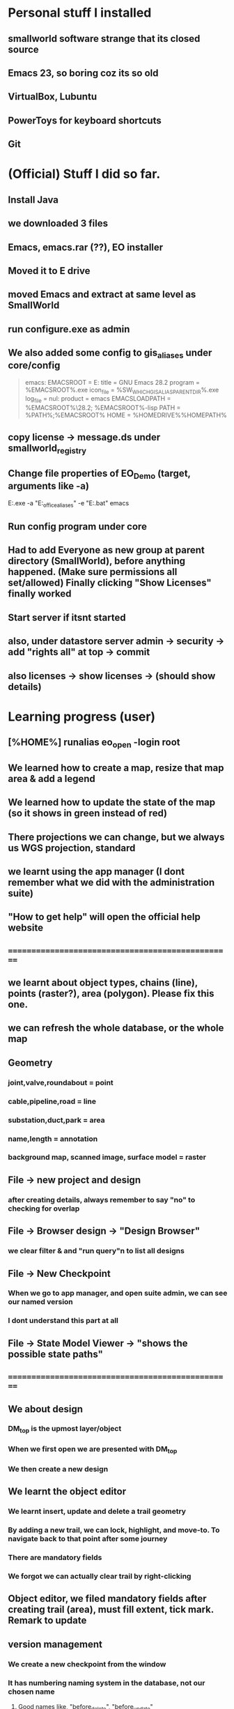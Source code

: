 #+OPTIONS: toc:nil

* Personal stuff I installed
** smallworld software strange that   its closed source
** Emacs 23, so boring coz its so old
** VirtualBox, Lubuntu
** PowerToys for keyboard shortcuts
** Git
* (Official) Stuff I did so far.
** Install Java
** we downloaded 3 files
** Emacs, emacs.rar (??), EO installer
** Moved it to E drive
** moved Emacs and extract at same level as SmallWorld
** run configure.exe as admin
** We also added some config to gis_aliases under core/config

#+begin_quote

emacs:
EMACSROOT    = E:\SmallWorld\emacs-28.2
title    = GNU Emacs 28.2
program    = %EMACSROOT%\bin\runemacs.exe
icon_file    = %SW_WHICH_GIS_ALIAS_PARENT_DIR%\bin\runemacs.exe
log_file    = nul:
product    = emacs
EMACSLOADPATH    = %EMACSROOT%\share\emacs\28.2\lisp; %EMACSROOT%\share\emacs\site-lisp
PATH    = %PATH%;%EMACSROOT%\bin
HOME    = %HOMEDRIVE%%HOMEPATH%

#+end_quote

** copy license -> message.ds under smallworld_registry
** Change file properties of EO_Demo (target, arguments like -a)

E:\SmallWorld\core\bin\x86\gis.exe -a "E:\SmallWorld\electric_office\config\gis_aliases" -e "E:\SmallWorld\core\config\environment.bat" emacs


** Run config program under core
** Had to add Everyone as new group at parent directory (SmallWorld), before anything happened. (Make sure permissions all set/allowed) Finally clicking "Show Licenses" finally worked 
** Start server if itsnt started
** also, under datastore server admin -> security -> add "rights all" at top -> commit
** also licenses -> show licenses -> (should show details)
* Learning progress (user)
** [%HOME%] runalias eo_open -login root
** We learned how to create a map, resize that map area & add a legend
** We learned how to update the state of the map (so it shows in green instead of red)
** There projections we can change, but we always us WGS projection, standard
** we learnt using the app manager (I dont remember what we did with the administration suite)
** "How to get help" will open the official help website
** ==================================================
** we learnt about object types, chains (line), points (raster?), area (polygon). Please fix this one.
** we can refresh the whole database, or the whole map
** Geometry
*** joint,valve,roundabout = point
*** cable,pipeline,road = line
*** substation,duct,park = area
*** name,length = annotation
*** background map, scanned image, surface model = raster
** File -> new project and design 
*** after creating details, always remember to say "no" to checking for overlap
** File -> Browser design -> "Design Browser"
*** we clear filter & and "run query"n to list all designs
** File -> New Checkpoint
*** When we go to app manager, and open suite admin, we can see our named version
*** I dont understand this part at all
** File -> State Model Viewer -> "shows the possible state paths"
** ==================================================
** We about design
*** DM_top is the upmost layer/object
*** When we first open we are presented with DM_top
*** We then create a new design
** We learnt the object editor
*** We learnt insert, update and delete a trail geometry
*** By adding a new trail, we can lock, highlight, and move-to. To navigate back to that point after some journey
*** There are mandatory fields
*** We forgot we can actually clear trail by right-clicking
** Object editor, we filed mandatory fields after creating trail (area), must fill extent, tick mark. Remark to update
** version management
*** We create a new checkpoint from the window
*** It has numbering naming system in the database, not our chosen name
***** Good names like, "before_delete", "before_update"
***** New alternative creates child checkpoints
***** Rollback and commit. rollback = undo to last changes. commit = save
** ==================================================
** dataset schema -> Collection (table) (Eg cable) -> Field (Records)
** UG OH MV HV lV
** visibility, selectibility, hitability
** copying properties for insertion?
*** select existing cable, create trail, select "geometry from trail", click "insert"
** Everytime, create new design, theres PLAN_*** in versiona management
* Wishlist:
** https://stackoverflow.com/questions/42566799/how-to-bring-focus-to-window-by-process-name
*** Basically write a Powershell script that switches focus to another app. Better idea is down below, to use Window name, instead of process name
* Rearrange:
** We need to rewrite inside GIMP.org or photoshop.org or ImageMagick.org or something
*** https://www.gimpusers.com/forums/gimp-user/3403-writing-values-to-a-file-from-within-gimp
** We need to recheck the code and write this somewhere in Emacs.org or something. But not sure if its eLisp or commonLisp
*** https://stackoverflow.com/questions/9495376/how-to-create-and-write-into-text-file-in-lisp
* Day1:
** gis_aliases under electric_office/config/gis_aliases, we can set 
** running core/config will start server
*** it is a 2 way communication
*** swmfs (data store server ) sits between DB and app (it is a 2 way communication)
*** supports real life update from mobile
*** from web, they will publish wms link
**** They cal it WMS 
**** https://enterprise.arcgis.com/en/server/latest/publish-services/linux/wms-services.htm
*** 
** managing SOC
*** run manage_soc()
*** under electric_dm, we open GIS, -> right click properties -> we click GIS -> ds -> files -> 1
*** 
** Based on the business process, when we create plans, it either creates for all 3 datasets (GIS, electric, etc..)
** 
*** Digitization
*** QAC
**** We have several routines
*** approval
**** 
*** ready for posting
*** posted - once posted to DM_TOP, we have a scheduler that syncs with WORKING_TOP
** Smallworld Framework Arch
*** We have classes for example for each actions, plugins, GUI framework & PLugin Framework
*** We need to add the changes to XML, before we see the changes?
** When creating GUI elements, like an option under a menu bar, 2 places need it defined:
*** E:\SmallWorld\electric_office\modules\application_modules\sweo_base_user_application\resources\base\data
*** Under this folder, config.xml registers the plugin, GUI.xml registers the menu bar
** Example commands:
*** print(smallworld_product.applications)
this will display
sweo_dm_admin_application(sweo_dm_admin_application) 
sweo_base_user_application(sweo_dm_user) 
*** command basically shows all applications under product
*** class browser get be opened using F3-F3
*** IN searches specific class (make sure its <loc>)
**** methods
**** classes
**** pragma flags
**** inheritance options
**** override options
*** Tab switch between searching for classes or methods
*** "/" clears the string
*** F3-<down> expands methods
*** F3-<up> contracts methods
* Day 2:
** you create a class using def_slotted_exemplar
print_heirarchy
print_ancestry

debug_print()

** Read and understand!!
*** class name
*** inheritance
*** local methods
*** inheritance methods
*** slots
*** what do object slot points to??
*** how to objects related to each other??
** More commands to check
write()
print()
show()
** key  (in key-value pair) and symbol are the same thing
** you can have 2 of the same symbols in a collectionq
** You can also enquire class_name on any variable, coz variable are objects!!
var1 << 234
var1.class_name
propert_list.new_with(:hello, "123", :hello, "567")
** apropos needs a bracket and ""
var1.apropos("")
** _block and _endblock is basically lambda (anonymous function) in lisp
** Like this
_block
		_local a << "123"
		_local b << "456"
	_endblock
** an actual function

test << _proc()
       	       _global haha
	       haha << 345
		_local a << "rty"
		_local b << "tyu"
	_endproc
** Dynamic variables
test2 << _proc()
       	     	_dynamic !var1! << "spiderman"
		write(!var1!)
_endproc

==========

test3 << _proc()
       	     	_dynamic !var1! << "nothing"
		test2()
		write(!var1!)

========== for unset variables

_if var2 _is _unset
       _then
		var2 << 345
	_endif
** loops
*** for loops
sv << {1,2,3,4,5,6}
_for i _over sv.fast_elements()
       _loop
		write(i)
	_endloop
*** for loops with range()
*** loop can have a name!!
*** In one example, a function (procedure) can have a different naming, but checking with class_name produces "global variable". So it may refer to return value
*** only hash tables behave like this, occupying the same memory address

ht << hash_table.new()
ht2 << ht
*** magik doesnt need format directive like lisp (%s)
** _pragma is to define class accessibility (restricted, basic, etc...)
** def_slotted_exemplar is to define a class
** remex is to remove class definitions before we recreate and recompile
** Ehan
*** representation in .shp files
**** polygon/area
**** line/chain
**** point
**** text/label/annotation
*** vhs
**** Related to display scale (some objects hidden or showed). Visibility, HIttability, Selectability
**** From admin -> ACE configuration -> object configuration
** Common beginner mistakes
*** Forgetting () after fast_elements
*** when create method for class (_pragma n then _method), putting  brackets dont matter, but 
*** putting () brackets after certain properties like size 
*** misunderstanding that cable_segment is actually a table (collection)
*** when getting collections from databases, putting [] brackets and () in the wrong places (need to know which is a method and which is not)
**** Like this
#+begin_src magik
  gis_program_manager.databases[:electric].collections[:eo_cable_segment_inst].field(:source_data)
#+end_src
**** Notice the collections[] is the table, whereas field is a function
*** When searching through plugins. the real name inside (). like this
a dm_construction_pack_plugin(construction_pack)
**** construction_pack is the real name
*** When apopos-ing we can come up with "slot" methods, we still use them like methods aka
plugin2.current_trail.geometry[1][1].x
**** geometry is named "slot" under apropos() but we use (.) like a method
* Day 3:
** using ! marks
#+begin_src magik

  gis_program_manager.databases[:electric]
  var1 << ! # ---------- gets the output value one line before which is value outputgis_program_manager.databases[:electric]
  var2 << !! # ========== gets the output value 2 lines before outputgis_program_manager.databases[:electric]

#+end_src

** getting database information
#+begin_src magik

  gis_program_manager.databases[:electric].table_for_external_name("Cable Segment")
  # you can also put size at the end
  gis_program_manager.databases[:electric].table_for_external_name("Cable Segment").size
  # you can also print the first record
  print(gis_program_manager.databases[:electric].table_for_external_name("Cable Segment").an_element())



  
#+end_src

** getting collection information
#+begin_src magik
  
  # you can even put the internal name of the collection
  print(gis_program_manager.databases[:electric].collections[:eo_cable_segment_inst].an_element())

  # getting available methods under colection
  # You forgot the name. You can "apropos" the methods available
  gis_program_manager.databases[:electric].collections[:eo_cable_segment_inst].apropos("nth")
  # then you get a certain nth record
  print(gis_program_manager.databases[:electric].collections[:eo_cable_segment_inst].nth_record(100))

  # Can use internal and external name
  print(gis_program_manager.databases[:electric].collections[:eo_cable_segment_inst].field_for_external_name("Source Data"))
  print(gis_program_manager.databases[:electric].collections[:eo_cable_segment_inst].field(:source_data))

#+end_src





** We need to learn plugins
*** Rearrange all this
app << smallworld_product.application(:sweo_dm_user)
app.apropos("plugins")
_for i _over app.plugins() # ===== why cant we apropos here?
       _loop
       write(i)
       _endloop

       somePlugin << app.plugin(:maps)

       somePlugin.current_map

==========
       
       print(somePLugin.current_map.current_selection)

       ==========

       print(somePLugin.current_map.current_selection.an_element())

       ==========

       print(somePLugin.current_map.current_selection.an_element().rwo)

       # ========== rwo -> real-world-object
       
** Reading errors
#+begin_quote

Error: Object unset does not understand message close()
# ===== variable doesnt exist

#+end_quote

* How do we delete an item from a collection/list/array/vector?
* Can we do markers? Like read a file and pass the same pointer/marker to another function to continue reading somewhere else 

* Day 4:
** Note the command below
gis_program_manager.databases[:electric].table_for_external_name("Service Point").nth_record(99).usage
** Common beginner mistakes:
*** the field in the GUI is basically the field like a database or a field. So we dont need [:usage] or ("usage"). We just dot (.) like a method. 
*** Basically, like our CSV files on fiverr?

#+begin_src magik
  gis_program_manager.databases[:electric].table_for_external_name("Service Point").nth_record(99).connection_type
  # Again very unusual, connection_type has underscore automatically. But doesnt show in GUI

  gis_program_manager.databases[:electric].table_for_external_name("Service Point").apropos("field")
  # you will get .field()

  # try to search through this iter as a learning experience
  print(gis_program_manager.databases[:electric].table_for_external_name("Service Point").field(:connection_type).type.enumerator.sorted_values)
#+end_src

** A for loop that quits half way. Im sure there are many ways
       _block
       my_i << 1
       _for item _over my_iter4.fast_elements()
       _loop
		write(item)
		_if my_i _is 3
		_then
			_leave
		_endif
		my_i +<< 1
       _endloop
       _endblock
** A simpler one
_block
       _for i _over range(1,3)
       _loop
		write(my_iter4[i])
       _endloop
       _endblock
** 
* Day 5:
** Common beginner mistakes
*** adding _pragma at console. _pragma is only needed in files.
*** Forgetting to remex classes -> remex(:SoMeClAsS)
** Creating classes of cars and makes and models
*** car.magik, ford.magik, honda.magik, accord.magik, prelude.magik, ranger.magik, focus.magik
#+begin_quote

========================= car.magik =========================
_package sw


_pragma(classify_level=basic,topic={test},uage={test})
def_slotted_exemplar(:car,
	{{:price,_unset}},:plugin
)
$

_pragma(classify_level=restricted,topic={help})
_iter _method car.makes()
	##
	## car make method
	##

	_for a_val _over {honda.new(), ford.new()}.fast_elements()
	_loop
		_loopbody(a_val)
	_endloop
_endmethod
$
==================================================


========================= ford.magik =========================
_package sw


_pragma(classify_level=basic,topic={test},uage={test})
def_slotted_exemplar(:ford,
	{{:price,_unset}},:plugin
)
$(delete-region (point) (point-max))

_pragma(classify_level=restricted,topic={help})
_method ford.name
	_return "ford"
_endmethod
$


_pragma(classify_level=restricted,topic={help})
_iter _method ford.models()
	##
	## ford models method, not the s, whatever
	##
	_for a_val _over {focus.new(), ranger.new()}.fast_elements()
	_loop
		_loopbody(a_val)
	_endloop
_endmethod
$
==================================================


========================= ranger.magik =========================
_package sw

_pragma(classify_level=basic,topic={test},uage={test})
def_slotted_exemplar(:ranger,
	{{:price,_unset}},:plugin
)
$


_pragma(classify_level=restricted,topic={help})
_method ranger.name
	_return "ranger"
_endmethod
$
==================================================

#+end_quote





** Read this method
_method map_view.zoom_by(a_factor)
	## Zooms the map view by A_FACTOR.
	   _if .current_view_parameters _isnt _unset
	   _then
	   new_view_def << .current_view_parameters.copy()
	   new_view_def.scale *<< a_factor
	   _self.set_view( new_view_def )
	   _endif
_endmethod


========================= console =========================
myclassreader << _proc @myclassreader(a_folder_path)
       v_classes << {"accord.magik","prelude.magik","focus.magik","ranger.magik","honda.magik","ford.magik","car.magik"}
       _for a_file_name _over v_classes.fast_elements()
       _loop
       	    load_file(a_folder_path + "\" + a_file_name)	
	_endloop
	write("==================================================")
	
	_for each_make _over car.makes()
	_loop
		make << each_make.name
		write("make: ", make)
		_for each_model _over make.models()
		_loop
			model << each_model.name
			write("model: ", model)
		_endloop
	_endloop
_endproc
	
	
	
myclassreader("c:/Users/ahmadardie.r/Documents/my-trash/day5_practice")
==================================================


** Homework:
*** trail geom -> convert to pseudo_area -> .overlap? (service point location)
*** aNSWER
myServicepoint << myMap.current_map.current_selection.an_element().rwo.LOCATION
WILL GET ACTUAL GEOMETRY
note: myMap is from plugin, get the plugin
trail_s_geom << myMap.current_map.trail.as_pseudo_geometry
WILL GET ACTUAL TRAIL AS PSEUDO GEOMETRY
* Day 6
** Errors from the command
*** We can learn to trace the errors (Refer to slide note)
#+begin_src magik
  **** Error: Object unset does not understand message manager
       does_not_understand(object=unset, selector=:manager, arguments=simple_vector:[1-0], iterator?=False, private?=False)

  ---- traceback: Alchemy-REPL (light_thread 1420152204) ----
  time=12/07/2023 10:01:00
  sw!version=5.2.7.0 (swaf)
  os_text_encoding=cp1252
  !snapshot_traceback?!=unset

  condition.raise()            (sys_src/guts/condition.magik:616)
  object.does_not_understand()            (sys_src/guts/object.magik:810)
  object.sys!does_not_understand()            (sys_src/guts/object.magik:684)
  map_view.map_manager            (modules/sw_swaf/map_plugin/source/map_view.magik:2227)
  map_view.calculate_view_for_goto_bounds()            (modules/sw_swaf/map_plugin/source/map_view.magik:2466)
  map_view.goto_bounds()            (modules/sw_swaf/map_plugin/source/map_view.magik:1006)
  map_view.goto()            (modules/sw_swaf/map_plugin/source/map_view.magik:1438)
  <unknown exemplar>.<unknown method>            (Evaluated-inline:1)
  magik_rep.process_command()            (sys_src/misc/magik_rep.magik:136)
  magik_rep.cli()            (sys_src/misc/magik_rep.magik:90)
  system.session_start()            (sys_src/guts/system.magik:3185)
  
#+end_src
**** Basically our map_view.goto() produces the error. But we can trace the error being produced at map_view.map_manager
** Just 2 simple method to compare 2 outputs of different methods from different classes
#+begin_src magik

    # ==================== n1.magik =========================
  remex(:n1)
  $

  _package sw
  $

  _pragma(classify_level=basic, topic={test}, usage={test})
  def_slotted_exemplar(:n1,
	  ## 
	  ## 
	  ## 
	  {},:plugin)
  $

  _pragma(classify_level=basic, topic={test}, usage={test})
  _method n1.out_cost
	  _return "cbvg asdqwd qwd qwd qaq"
  _endmethod
  $

  # ==================================================

  # ==================== n2.magik =========================
  remex(:n2)
  $

  _package sw
  $

  _pragma(classify_level=basic, topic={test}, usage={test})
  def_slotted_exemplar(:n2,
	  ## 
	  ## 
	  ## 
	  {},:plugin)
  $

  _pragma(classify_level=basic, topic={test}, usage={test})
  _method n2.out_cost
	  _return "zsdasd qweqwe "
  _endmethod
  $

  # ==================================================
  # ========================= console =========================
  trace_out_proc << _proc(n1, n2)
			   ## 
			   ## Procedure for sorting the .new_nodes
			   ## priority_queue. 
			   ##
			   # Orders simply on .out_cost.
			   >> n1.out_cost _cf n2.out_cost
  _endproc

  trace_out_proc(n1,n2)
  # ==================================================

#+end_src

** :plugin is needed for cloning an object


#+begin_src magik


  # ========== at console
  def_slotted_exemplar(:person,
		      {{:address, "mentari"},
		       {:number, 01023234}
		      })

  var1 << person.new() # ========== this will produce error

  # we need :plugin to be able to clone this class (what other languages by default simply call it creating an object)


  def_slotted_exemplar(:person,
	  {{:address, "mentari"},
	   {:number, 01023234}
	  },:plugin)


#+end_src


* Day 7
** shared constants and shared variables
#+begin_src magik

  n1.define_shared_constant(
	  :month_names,
	  {"January", "February", "March"},:private
	
    )
  $

  n1.define_shared_variable(:ref_count,0,:public)
  $  

#+end_src

** we access both of these as a method/property (the overpowering . notation). (This is still not naturally for me)
#+begin_src magik
  created_obj.month_names
  created_obj.ref_count
#+end_src

** When we create our own .new method
#+begin_src magik

  _method n1.new()
	  _self.ref_count +<< 1
	  _return _clone
  _endmethod
  $
  # ===== that avoids the problem of having to deal with this error
  # ===== **** Error: Object a n1(unset) sent message init() with too few arguments (requires 2, given 0)
  # so that we can create an object just like this
  new_object << n1.new()


  # If we want arguments
  _method n1.new(_gather args)
	  _self.ref_count +<< 1
	  >> _clone.init(_scatter args)
  _endmethod
  $

#+end_src

** Inheritance: The shape class
*** this is also easier than in other languages, its defined as the last element in the parent bracket, so its out of the way
** Personal Note:
*** I must be suspicious of _self. always. Coz it always confuses me. I must think of the variable name first. The put _self. where needed. 
** An example of creating a shape class, a rectangular class, and then define a mixin. But we have to remex before inheriting that inside our rectangular class. 
#+begin_src magik

  def_slotted_exemplar(:shape,{{:x,_unset,:writable},{:y,_unset,:writable},{:color,_unset,:writable}})
  def_slotted_exemplar(:rectangular,{{:x,_unset,:writable},{:y,_unset,:writable},{:color,_unset,:writable}},:shape)

  # ===== we can redefine freely the slots, since its writable,
  shape.x << 123

  _method my_special_mixin.whatami
	  write("hello there", _self.x)
	  write("Im a ", _self.class_name)
  _endmethod

  remex(:rectangular) ===== need to remex() first
  def_slotted_exemplar(:rectangular,{{:x,_unset,:writable},{:y,_unset,:writable},{:color,_unset,:writable}},{:shape,:my_special_mixin})

	  ========================= we can actually redefine our method inside our class, but we cant redefine our class without remex()

  _method my_special_mixin.whatami
	  write("hello there", shape.x)
	  write("Welcome everyone its me the ", _self.class_name)
  _endmethod

#+end_src


** Reminder:	
*** What if we got something like this

simple_vector(1,4):
1 	1 
2 	simple_vector:[1-4] 
3 	3 
4 	4

===== We can use this

_for key,value _over var1.fast_keys_and_elements()
       _loop
		
		_if value.class_name _is :simple_vector
		_then
			_for item _over value.fast_elements()
			_loop
				write("level 2 : ", item)
			_endloop
			_continue
		_endif
		write(value)
	_endloop

========================= output =========================
1
level 2 : spiderman
level 2 : is
level 2 : a
level 2 : pussy
3
4

** Hey we did it!! a procedure adding an element from 2 ropes into a multi-rope. No errors so far. Inspired my Common lisps datatype list. Where they can pop elements.
#+begin_src magik

  feedMe << _proc @feedMe(rope1, rope2)
		    # compare the sizes first
		    # whichevers bigger make it the size of final rope
		    _if rope1.size < rope2.size
		    _then
			    m_size << rope2.size
		    _else
			    m_size << rope2.size
		    _endif

		    # a rope of ropes
		    full_rope << rope.new_for(2)
		    full_rope[1] << rope.new_with()
		    full_rope[2] << rope.new_with()

		    _for mycount _over range(1,m_size)
		    _loop @outer
			    _if rope1.empty? _orif rope2.empty?
			    _then
				    _leave @outer
			    _else
				    full_rope[1].add(rope1[1])
				    full_rope[2].add(rope1[1])
				    rope1.remove_nth(1)
				    rope2.remove_nth(1)
				    write("were removing rope1 at ", mycount)
			    _endif
		    _endloop		 		  
	 _endproc

  # ==================================================
  var1 << rope.new_with(1,2,3); var2 << rope.new_with(4,5,6,7)
  # ==================================================
  feedme(var1,var2) ===== IT WORKS!!

#+end_src

* Day 8
** datatypes with keys and values
*** rope, hash table, equality property list, property list
*** hash table uses symbols as keys, equality property list uses strings, property list uses symbols
*** equality set, also a dataytype, will not include duplicates
*** equality bag, VERY interesting, does not have duplicates, but stores occurences of duplicates upon creation
*** sorted collection has sorting. but rope HAS a sorted method
*** sorting with our own method
#+begin_src magik
  
  rope1 << =========================

  dec << _proc(a,b)
		 >> b _cf a
	 _endproc

  print(rope1.as_sorted_collection(dec))

#+end_src


** Personal
*** Lets create a "get" method that returns when list matches a pattern
*** This is probably a useless exercise since even fields are objects. And strings are important datatype in magik. So we need a different workout
*** 
** Random note:
*** When implemented, whats the difference between a field and a slot ??     (:someSlot)
*** If you try init() <--------> new() exercise. You'll quicky realize . notation even more ambiguous (whats the different between shared variables and a slot??)
*** Here's some interesting discovery. Also the init() <--------> new() exercise. passing arguments from .new() to .init() is just a convention. You can also pass .new2 to .init(). The result is the same. 
*** [[file:~/Documents/my-trash/magik_practice/2023-07-14_at_15hours/pop_numbers_at_2.magik][example of .new2 instead of .new we may decide to just delete and copy code here]]
*** ==========
* Day 9 
** hash_table automatically remove duplicates when created (new_with)
** property_list on the other hand allows duplicates
#+begin_src magik
  my_hash << hash_table.new_with({:abc, "abc", :def, "def", :abc, "another one"})
  # the 2nd abc will not be shown
#+end_src
** integers and symbols are same objects (Eg: 1 and 1, :abc and :abc). Strings and float are different objects (Eg: 1.3 _is 1.3 and "asd" _is "asd" will return false)
** set views integers and symbols as "object strict". So objects are not duplicated. Example:
#+begin_src magik

  set1 << set.new_with(1,2,3,123,1,2,3,:asd,:asd)
  print(set1)
  # ========== output ==========
  # 1
  # 2
  # 3
  # 123
  # :asd

#+end_src

** set treats everything like real objects. So, it makes it will have methods like .union(), .intersection(), .difference()
#+begin_src magik

  set1 << set.new_with(1,2,3,4,5,6)
  sw:set(6) 
  Magik> set2 << set.new_with(5,6,7,8)
  sw:set(4) 
  Magik> print(set1.difference(set2))
  # ========== output ==========
  # set:
  # 1 
  # 2 
  # 3 
  # 4 
  # ----- The way to think of the .difference() method, is that it operates ON the first set


#+end_src

** An rwo set example
#+begin_src magik

  _block
	  _local r_set << rwo_set.new()
	  _local sp1 << gis_program_manager.databases[:electric].collections[:eo_service_point]
	  _for a_rwo _over sp1.fast_elements()
	  _loop
		  r_set.add(a_rwo)
	  _endloop
	  write("the size", r_set.size)
	  print(r_set)
	  r_set.add("asd") # only this line will produce error
  _endblock

#+end_src

** Geometry set

#+begin_src magik

  _block
	  _local g_set << geometry_set.new()
	  _local sp1 << gis_program_manager.databases[:electric].collections[:eo_service_point]
	  _for a_rwo _over sp1.fast_elements()
	  _loop
		  g_set.add(a_rwo.location)
	  _endloop
	  write("the size", g_set.size)
	  print(g_set)

  _endblock

#+end_src





==================================================
We must try the conditions. theres also different types like not just :error, but also :warning & :information. TRY IT
==================================================

file_logger << _proc @file_logger(input_file_name, output_file_name)

                    in_stream << external_text_input_stream.new(input_file_name)
		    log_stream << external_text_output_stream.new(output_file_name)

		    

                    _protect
                        _loop@outer
                            a_line << in_stream.get_line()

                            _if a_line _is _unset _then  _leave _endif

                            log_stream.write(a_line)
			    log_stream.write(%newline)
			    

                        _endloop
                    _protection
                        in_stream.close()
			log_stream.close()
                    _endprotect

                _endproc

file_logger("some_path_to_input_file","some_path_to_output_file")



		
* Day 10
** binary formats
** No interesting examples shown. But we rarely use anyway.

#+begin_src magik

  # ========== we can try this with a raw PDF, it will work
  _proc@test (input_file_name, output_file_name)
	  in_stream = external_binary_input_stream(input_file_name)
	  log_stream = external_binary_input_stream(output_file_name)
	  _protect
		  file1 << file_status.new(input_file_name)
		  bv << byte_vector.new(file1.size)
		  in_stream.get_vector(bv)
		  log_stream.put_vector(bv)

	  _protection
		  write("closing files")
		  in_stream.close()
		  log_stream.close()
	  _endprotect
  _endproc

#+end_src
** witness _protect, _protection & _endprotect in action

my_catch << _proc@ my_catch(fname)
       _catch :file_error
       	      _handling error _with
	      _proc(cond)
			_throw :file_error
		_endproc
		a_file << external_text_output_stream.new(fname)
	_endcatch
	write("your bloody file is ", a_file)	
	_if a_file _is _unset
	_then
		condition.raise(:user_error, :string, "unable to wreite to this file" + fname)

					     _endif
_endproc
** It works even in simple situations
_block
		_protect
			"some text".stupid_nonexistent_function()
		_protection
			write("==================================================")
			write("the function stupid_nonexistent_function doesnt exist")
		_endprotect
_endblock
** But commonly used like the following (note the additional use of a flag, which means we combine it with another conditional to make it safe to commit some changes aka file/database/etc changes)
#+begin_src magik

  # Setup a flag
  ok? << _false
  _protect
	  <write some data to the database>
		  # We made it through the ify code. Set flag to true.
		  ok? << _true
  _protection
	  _if ok?
	  _then
		  <commit the database>
	  _else
		  <rollback the database>
	  _endif
  _endprotect

#+end_src
*** Also note that we can use question marks in variables in Magik. Like --> whateverVariable? 
** 
** PLease rearrage this better

#+begin_src magik

  condition.define_condition(:my_error_condition, :error, {:age,:address}, "hello I am #1 years old, and I live in #2")

  # note the usage: using numbers like #1 makes it different from your average function. Error catching functions are special after all. Makes a one-liner easier too

  # to test whether a condition you can use this
  # condition.condition_exists?(:warning)

  condition.raise(:my_error_condition,:age,32,:address,"mentari")

  ========== from method definition: ==========
  method define_condition(name,parent_name,data_name_list, optional reporter,message_accessor) 

#+end_src


* Day 11
** product.def
** Compiling messages

#+begin_src magik
  
  sw_module_manager.apropos("compile_mess")

  # would have to delete msgc to see this in action

  sw_module_manager.compile_messages(:eo_phase_conventions)

#+end_src
** try and catch errors are meant to redirect error flows from its usual flow
** try and catch error

#+begin_src magik

  _try _with cond
  write("Hello")
  write("HELLOOOOOO")
  "asd".enter
  write("nothinnnnnnnngg")
  _when error
	  write(cond.report_contents_string)
  _endtry


  # Like other programming languages, theres an implied variable, that will automatically catch the error. IN the example, its "cond"
  # The variable "cond" is also local

#+end_src
** another catch and try

greet1 << _proc()
       	      _catch @my_tag
       	      write("Hello")
	      greet2()
	      write("Hello again")
	      _endcatch
	      _endproc


	      greet2 << _proc()
       	      write("How are you")
	      "somenonexistent".enter
	      _throw @my_tag
	      _endproc
** Some advanced example (with _proc inside another _proc, and _throw, and _catch, and ). The real question is, why would we want to use this one?
#+begin_src magik

  proc_handle << _proc @proc_handle()
			 _catch :carry_on
				_handling file_does_not_exist _with 
				_proc(cnd)
					write("Catched and processing the error..")
					#cnd.report_on(!output!)
					#!traceback!(!output!)
					_throw :carry_on
				_endproc

				_protect
					condition.raise(:file_does_not_exist,:filename, "abc")
				_protection
					write("<<Error handled..>>") 
				_endprotect
			 _endcatch 
	      _endproc


#+end_src


* Day 12
** =====

#+begin_src magik

  _try
	  _with cond
	  # ===== you can also put _with on a new line
	  condition.raise(:warning,:var1,"some text")

  _when error
	  write("im handling other errors")
	  write(cond.report_contents_string)
  _when warning
	  write("default variables used")
	  write(cond.report_contents_string)
  _endtry



#+end_src
** Food for thought -> 
** Perhaps, perhaps another advantage separating init() from new(), is that we have more flexibility, so we can have a "data filller" function that ends with "data loaded but we skipped the 2nd variable". Example:


#+begin_src magik
  
  def_slotted_exemplar(:my_class,
		      ## 
		      ## 
		      ## 
		      {{:one, 1},{:two, 2}})


  _method my_class.new(var1,var2,var3)
	  >> _clone.init(var1,var2,var3)
  _endmethod


  _private _method my_class.init(var1,var2,var3)
	  .one << var1
	  .two << var3
	  write("data loaded, but we are skipping var2")
	  _return _self
	  # _return _self -----> is only for classes that load :plugins
  _endmethod


#+end_src

** Write about chevron methods. That overload << thingy

*** Say we have a class called i_am_cool

_pragma(classify_level=basic, topic={i_am_cool}, usage={test})
_method i_am_cool.new_value << chev_value
	## 
	## 
	.one << chev_value
	.two << chev_value
	.three << chev_value
_endmethod
$

test << index_and_chevron.new("Marry", "Louis","Rockey")
Global test does not exist: create it? (Y) 

test[:one]
"Marry" 

test.new_value << "Aravindh"
"Aravindh" 

test[:one]


** iter methods remind me of  mapcar in Common Lisp. Its one way to think of it. Basically, "map each of these values to our function here" or "do this n times on our function here"


def_slotted_exemplar(:test_iter, {})


 _iter _method 
test_iter.iter_method(total)
_for i _over range(1,total)
_loop
_loopbody(i)
_endloop
_endmethod

 _for i _over 
test_iter.iter_method(5)
_loop
show(i)
_endloop

1
2
3
4
5

 animals <<_iter _proc()
_loopbody(:cow)
_loopbody(:cat)
_loopbody(:rat)
_loopbody(:tiger)
_endproc


 _for i _over animals()
_loop
show(i)
_endloop


:cow
:cat 
:rat 
:tiger


* Day 13
** Advanced collection classes
** equality_set is "less strict in how it respects its object" or "less strict in what it considers an object" (it doesnt need to have the same addess to be considered the same "object")
#+begin_src magik

  my_s << set.new_with("abc","abc")
  # ===== sw:set(2)

  my_eqs << equality_set.new_with("abc","abc")
  # ===== sw:set(1)

#+end_src


** An interesting and useful function to test for this is .includes?()

#+begin_src magik
  
  my_s.includes?("abc")
  # ===== False

  my_eqs.includes?("abc")
  # ===== True

#+end_src



** Identity is basically the default consideration in magik

#+begin_src magik

  b << bag.new_with(1,2,1,2,5,2.5,2.5,"rpc","rpc")
  print(b)
  ## bag:
  # 2 1 
  # 2 2 
  # 1 5
  # 1 2.5
  # 1 2.5 
  # 1 "rpc" 
  # 1 "rpc" 

#+end_src

** Stack
*** you know this one. very cool as usual
** sorted_c
*** when we create a new sorted_collection. Always need a procedure. Or if build in pocedure, needs first number  (although not expected)
#+begin_src magik

  sort2 << sorted_collection.new(9, :strings_with_numbers)

  # ==========

  dec << _proc(a,b)
		 >> a _cf b
	 _endproc


  proper_sort << sorted_collection.new(8,dec)

  # ===== we always need a first number

#+end_src


** weak set
#+begin_src magik

  myrope << rope.new_with(9,7,9,6)

  myref << weak_reference.on(myrope)

  myrope.remove_nth(1)

  print(myref.referent)

  # rope(1,3):
  # 1 	7 
  # 2 	9 
  # 3 	6


#+end_src


** A cool but difficult trick in Magik that reminds me of Common Lisp mapcar
*** We should explore this
#+begin_src magik

  "25,55,55".split_by(%,). map(_proc(a) >> (a.as_number()/255.0) * 100 _endproc)

#+end_src

* Day 15
** try catch and throw (with maybe handling) is very confusing. I STILL dont get it. 
** But I did manage to get this

#+begin_src magik

  sometest << _proc @sometest()
		      _try
			      _with cond
			      condition.raise(:my_error,:location,"sometest")
		      _when my_error
			      write("my_error occured")
			      cond.report_on(!error_output!)
		      _endtry
	   _endproc


#+end_src

* Day 16

** Should write about this one. And really test this. Uses databus and highlight plugin

_block
    app << smallworld_product.applications.an_element()

 

    vw << gis_program_manager.databases[:electric]

 

    scanner << vw.geometry_scanner(:general)

 

    # get the bounding box defined by the trail
    bd << app.databus.request_data(:map_trail)[2].bounds

    # start the scanner with the bounds
    scanner.start_scan(bd)

 

    # now define a loop to retrieve all the geometry
    _loop 
          geom << scanner.get()

          # test for end of geometry 
           _if geom _is _unset _then _leave _endif

 

           # Write the scanned objects on the magik prompt
           write("+++ Scanned Objects +++",geom.rwo)

 

           # code here to process the geometry - for example 
           _if geom.rwo.rwo_type _is :eo_service_point
           _then
            app.databus.make_data_available(:geometry_to_highlight, geom)
           _endif
    _endloop
_endblock


* Day 17
** I dont understand threading. Actually, I understand a bit, but the engine concept and dependent seems unrelated. Its just an example. Dont get confused.

#+begin_src magik
  def_slotted_exemplar(:my_engine,

		      {{:slot1, _unset
		       }},:engine_model)

  # ==========

  _method my_engine.new()
	  ## 
	  ## 
	  >> _clone.init()
  _endmethod


  # ==========

  _method my_engine.init()
	  ## 
	  ## 
	  _super.init()
	  >> _self
  _endmethod

  # ==========

  _method my_engine.call()
	  _self.run_engine(_thisthread.background_priority, 
			   :sillycall|()|) 
  _endmethod

  # ==========

  _method my_engine.sillycall()
	  ## 
	  ## 
	  _self.changed(:engine_started)
	  _for i_cnt _over 1.upto(5)
	  _loop
		  _self.changed(:engine_running)
		  _thisthread.sleep(1000)
	  _endloop
	  _self.changed(:engine_stopped)
  _endmethod


  # ==========
  def_slotted_exemplar(:my_plugin,
	  {{:engine, _unset}},:plugin)

  # ==========

  _method my_plugin.new()
	  ## 
	  ## 
	  >> _clone.init()
  _endmethod

  # ==========

  _method my_plugin.init()
	  .engine << my_engine.new()

	  .engine.add_dependent(_self)
	  >> _self
  _endmethod

  # ==========

  _method my_plugin.call_engine()
	  .engine.call()
  _endmethod

  # ==========

  _method my_plugin.note_change( who, 
				 what, data )
	  ## 
	  ## 
	  _if what _is :engine_started
	  _then
		  write("!! Engine started !!, notification received from engine")
	  _elif what _is :engine_running
	  _then 
		  write("!! Engine running !!, notification received from engine")
	  _elif what _is :engine_stopped
	  _then
		  write("!! Engine stopped !!, notification received from engine")
	  _endif 
  _endmethod


  # ==========
#+end_src





** Holy fuck Im a genius. I discovered a cool trick. Well, kind of. Not sure how common, useful or easy-for-others (which is also the point, if its too weird, then its useless). Write this one down properly. I dont know. Maybe its just funny.

#+begin_src magik

  # ==========
  roper << _proc @roper(rope1,element1)
		   rope1.add(element1)
	_endproc
  # ==========

  _global addtorope << _proc @addtorope(inrope)
			       >> _proc @message(inelement)
					  _import inrope
					  write("feeding element", inelement, "into rope")
					  print(inrope)
					  >> roper(inrope,inelement)
				  _endproc	      
		       _endproc

  # ==========
  rope_test << rope.new_with()
  # ==========
  addperson << addtorope(rope_test)
  # ==========
  addperson(2)
  # ==========
  addperson(3)

  # ========== output ==========
  # Magik> print(rope_test)
  # rope(1,2):
  # 1 	2 
  # 2 	3

#+end_src

** Examples of my own question


#+begin_src

Question 1:
if its a helper function then we can clearly create multiple constants. That would save a TON of time. lets say it accepts 2 ropes as inputs. and the textual function itself adds whatever element we have into those 2 functions.


This is kinda useless, but who cares.


Question 2:
another function that accepts 2 ropes at first, to establish that functino. Then we create a textual function that display when we pass an argument to it, in which rope ists, in which it doesnt of the 2 ropes.

scratch that. We now use equality_set instead of rope.
  
#+end_src



#+begin_src magik

  _global mydualsearch << _proc @mydualsearch(eset1,eset2)
				  write("creating a meta function")
				  >> _proc @mysearch(element)
					     _import eset1
					     _import eset2
					     write("searching eset1 and eset2")
					     _if eset1.includes?(element)	    
					     _then
						     write("the first set has it!")
					     _else
						     write("set 1 doesnt have it, adding....")
						     eset1.add(element)
					     _endif
					     _if eset2.includes?(element)
					     _then
						     write("the second set has it")
					     _else
						     write("set 2 doesnt have it, adding it...")
						     eset2.add(element)
					     _endif
				     _endproc
		       _endproc

#+end_src



* Day 18
** Post mortem
*** New version behaves different. you need to generate a .jar file from module, before you can garbage collect (I think so.....)
** A way to test private function, without going through the whole process of creating an object

#+begin_src magik

    remex(:test_sys)
  $


  _pragma(classify_level=basic, topic={test}, usage={test})
  def_slotted_exemplar(:test_sys,
	  ## 
	  ## whatever
	  ## 
	  {{:first,unset}},:plugin)
  $


  # Why is it so easy to forget that _clone part?? There is
  # another way to do it, but I keep forgetting this method
  _pragma(classify_level=basic, topic={test}, usage={test})
  _method test_sys.new()
	  ## 
	  ## 

	  >> _clone.init()
  _endmethod
  $

  _pragma(classify_level=basic, topic={test}, usage={test})
  _method test_sys.init()
	  ## 
	  ##

	  .first << "haha"
	  >> _self 

  _endmethod
  $




  _private _method test_sys.useless() 
	  # Yields a NUMBER of random integers from 0 to RANGE - 1 

	  write("hello there")

  _endmethod
  $


  # ====================

  wow << test_sys.new()

  # ====================

  wow.sys!perform(:useless|()|)

  # ====================

#+end_src

* My examples (special variable _import and functional language)

** First we can actually feed a method into another method. Crazy!!

#+begin_src magik

  in_method << _proc @in_method(somestring)
		       write(somestring)
	    _endproc

  out_method << _proc @out_method(somefunc,astring)
			somefunc(astring)
		_endproc

  # Magik> out_method(in_method,"hello there")


#+end_src

** The first is using our variable of interest. So we simplify function. Example: simplifying add_to_rope(rope1, "asd") to add_to_rope1("asd")
#+begin_src magik

    # ==========
  roper << _proc @roper(rope1,element1)
		   rope1.add(element1)
	_endproc
  # ==========

  _global addtorope << _proc @addtorope(inrope)
			       >> _proc @message(inelement)
					  _import inrope
					  write("feeding element", inelement, "into rope")
					  print(inrope)
					  >> roper(inrope,inelement)
				  _endproc	      
		       _endproc

  # ==========
  rope_test << rope.new_with()
  # ==========
  addperson << addtorope(rope_test)
  # ==========
  addperson(2)
  # ==========
  addperson(3)

  # ========== output ==========
  # Magik> print(rope_test)
  # rope(1,2):
  # 1 	2 
  # 2 	3
  
#+end_src
** The second is feeding a function as a argument.


#+begin_src magik

  internal_writer << _proc @internal_writer(item)
				  write(item)
			  _endproc


  _global external_method << _proc @external_method (somefunc)
					  >> _proc @internal (mystring)
						   _import somefunc
						     somefunc(mystring)
					     _endproc
				  _endproc



  # Magik> test_writer << external_method(internal_writer)

  # Magik> test_writer("hello there")


#+end_src

* Day 19
** Application architecture
*** ========== Mostly a reminder of what we did in the past. But I still cant fully grasp strangely

smallworld_product.application(:sweo_dm_user).plugin(:maps).current_map.current_selection

*** The actual location of the .db itsewlf (.jou generates when we use an app accessing it)
**** E:\SmallWorld\electric_office\example_db\ds\ds_electric
*** We need to read about SOC (Spatial Object Controller), how it manages many data sources (from files to databasesa)
** Getting the databus datatypes
write(""); write(""); smallworld_product.application(:sweo_dm_user).databus_consumer_data_types[2]
** Try selecting several types of object in the map. and get the selection like this
smallworld_product.application(:sweo_dm_user).plugin(:maps).current_map.current_selection
** Exercises
*** Through the editor manager plugin we can get the current selected object
*** Select multiple objects in map manager. show the result in the explorer window
** Lists coz we have no clue what we're doing

#+begin_src magik


  smallworld_product.application(:sweo_dm_user).databus_consumer_data_types[2]
  smallworld_product.application(:sweo_dm_user).plugin(:maps).current_map.current_selection
  smallworld_product.application(:sweo_dm_user).plugin(:editor_manager)

  # from Syed
  _block
	  swapp << smallworld_product.application(:sweo_dm_user)
	  #print(swapp)
	  #print_ancestry(smallworld_product)
	  #swapp.report_plugins()
	  print(swapp.plugin(:maps).current_map.current_selection.rwo_set())
  _endblock
  
#+end_src

** 

* Day 20
** Only the first layer is raster image. Above that we can have state info, district info, operation layer. ACE can configure what users can see and cannot see
** Version management (TNB)
*** CPP
**** design work
**** electric
*** SNC
**** GIS
**** electric
*** Asset registration
**** land
**** design work
** Exercise (This is a lot to take in). This one is to merely tp teach predicates. But note the many details here
#+begin_src magik

  _block
	       _local gis_db << gis_program_manager.databases[:electric]
	       _local sw_eoapp << smallworld_product.application(:sweo_dm_user)
	       _local sw_eoapp_plmaptrail << sw_eoapp.plugin(:map_trail)
	       _local pseudo_geom << sw_eoapp_plmaptrail.current_trail.as_pseudo_geometry

	       _local pred1 << predicate.interacts(:location,pseudo_geom)
	       _local pred_coll << gis_db.collections[:eo_service_point].select(pred1)

	       _for item _over pred_coll.fast_elements()
	       _loop
		       write(item)
	       _endloop
       _endblock
  
#+end_src
** The same thing, but this time for cable_segment. We cant the geometry type (this time its :route) from the editor pane in the app.

#+begin_src magik

  _block
	       _local gis_db << gis_program_manager.databases[:electric]
	       _local sw_eoapp << smallworld_product.application(:sweo_dm_user)
	       _local sw_eoapp_plmaptrail << sw_eoapp.plugin(:map_trail)
	       _local pseudo_geom << sw_eoapp_plmaptrail.current_trail.as_pseudo_geometry

	       _local pred1 << predicate.interacts(:location,pseudo_geom)
	       _local pred_coll << gis_db.collections[:eo_cable_segment].select(pred1)

	       _for item _over pred_coll.fast_elements()
	       _loop
		       write(item)
	       _endloop
       _endblock
  
#+end_src
** We can list all state/city areas using
#+begin_src magik

  _for item  _over gis_db.table_for_external_name("Layout Area").fast_elements()
       _loop
	       write(item.name)
       _endloop
       
#+end_src
** You can also get the above from zoomin out in the app. And look for Layout Area in the object collection drop-down.
#+begin_src magik

  _block
	  _local gis_db << gis_program_manager.databases[:electric]
	  _local sw_eoapp << smallworld_product.application(:sweo_dm_user)
	  _local layout_area_coll << gis_db.collections[:layout_area]
	  _local pseudo_geom << layout_area_coll.at(1220618).area
	  # _local sw_eoapp_plmaptrail << sw_eoapp.plugin(:map_trail)
	  # _local pseudo_geom << sw_eoapp_plmaptrail.current_trail.as_pseudo_geometry

	  _local pred1 << predicate.interacts(:location,pseudo_geom)
	  _local pred_coll << gis_db.collections[:eo_service_point].select(pred1)

	  _for item _over pred_coll.fast_elements()
	  _loop
		  write(item)
	  _endloop

  _endblock

#+end_src

** Some notes
*** the layout_area_coll.at(1220618) looks like this in apropos. method at( gather keys_list) in dd_collection_mixin
*** 
** Rearrange later

#+begin_src magik

  _block
           _local ds << gis_program_manager.databases[:electric]
           #_local app << smallworld_product.application(:sweo_dm_user)
           _local layout_area_coll << ds.collections[:layout_area]
           _local ps_area << layout_area_coll.at(1220625).area

           a_scanner << ds.scanner_for({:sw_gis!area, :sw_gis!chain, :sw_gis!point}, ds.world)

 

           _for a_geom _over a_scanner.elements_within_coord_box(ps_area.bounds) 
        _loop
            write(a_geom.rwo)
        _endloop

_endblock

#+end_src


* Day 21
** A service point is a heterogenuous collection of data points. (??)
**

#+begin_src magik

  sw_app << smallworld_product.applications.an_element()

  an_rwo << sw_app.database.rwo_set()

  a_coll << an_rwo.select(:collection,{:eo_service_point})

  a_coll.size

  a_coll.an_element().transformer

  print(a_coll.an_element())

  
#+end_src
** Note that the transfomer is a single join (note the icon). And the sevice connection is a multi join (note the icon & also the select_collection(eo_service_connection), others like circuit_section show a db_set, basically a collection of records).
** Note the icons in the GUI. And here are the fields
*** physical field
*** enumerated field
*** join field
*** logical field
*** intergration field
*** catalogue field
** Basically below gets a record. Note the id inside ()
#+begin_src magik

    _for a_rec _over a_coll.an_element().circuit_and_section.fast_elements() _loop write(a_rec) _endloop

  # so we can the record intself

    gis_program_manager.databases[:electric].collections[:eo_circuit].at(314122)

#+end_src
** Reverse searching as practice
#+begin_src magik

    gis_program_manager.databases[:electric].collections[:eo_service_point].an_element().location

  # this will get the geometry information

  # if were to reverse search the record (object) itself from geometry infromation we do this

  gis_program_manager.databases[:electric].collections[:sw_gis!point].at({353475442,1057561421,888922}).rwo

  # note the symbol which allows us to :sw_gis!point to get all points data, so collections[:] has some interesting search capability?

#+end_src


** We do the same for cable segments. Keywords: cable segment, route, chain
**

#+begin_src magik

  _for i _over gis_program_manager.databases[:electric].collections.fast_keys()
  _loop
	  write(i)
  _endloop
  # this, we get eo_cable_segment_inst

  gis_program_manager.databases[:electric].collections[:eo_cable_segment_inst].an_element().route
  # we get chain:(gis_id(352321536,0,4687))


  gis_program_manager.databases[:electric].collections[:sw_gis!chain].at({352321536,0,4687}).rwo`




#+end_src

** (Later need to test this theory). Instead of collections[:], we can use select() with an rwo & combine with predicate to make it more flexible

#+begin_src magik


  an_rwo << sw_app.database.rwo_set()
  
  an_rwo.select(predicate.like(:status, "Existing"))  # can check .size

  # can use some weird almost Regex like thing. Coz like() is flexible


  an_rwo.select(predicate.like(:status, "%xistin%"))
  an_rwo.select(predicate.like(:status, "%xistin%")).size
 # the same size as results before


#+end_src

** By field types!! So it will display several records

#+begin_src magik

  print(an_rwo.select(:field,{:route}))

  print(an_rwo.select(:field,{:area}))

#+end_src

** For geomertry sets, a new app

#+begin_src magik


  geom_set << sw_app.geometry_set_factory()

  geom_set.get_geometry_set_for(:|EO|,gis_program_manager.databases[:electric].world)



#+end_src

** There are many others of interest
*** get_application_world(universe_name_id, world_name_id)
*** you can get information on world from

print(gis_program_manager.databases[:electric].world)
*** and




print(gis_program_manager.databases[:electric].world.universe)


app_world << geom_set.get_application_world_for_world(gis_program_manager.databases[:electric].world)


app_world.worlds
# this will show 8 internal worlds, for the 4 dataset that have an external and internal world



print(geom_set.get_display_styles_for(:|EO|))
# View -> View Properties -> Display Style (dropdown)
** There are many ways to extract the same set of information in Magik. Note that these 2 evaluate to True when we use _is
*** gis_program_manager.databases[:electric].rwo_set().select(:collection,{:eo_cable_segment_inst})
*** sw_app.database.rwo_set().select(:collection,{:eo_cable_segment_inst})

* Day 22
** We are creating a new project. The process always goes
*** zoom in onto a desired object. To restrict our project. IN our case we used service point (get and goto)
*** We create a new design
*** we change state to "as built changes"
*** 
** Inserting a record. and the changes reflected automatically in our GUI app. Example:
#+begin_src magik

  _block
	       _local ds << gis_program_manager.databases[:electric]
	       _local a_coll << ds.collections[:eo_service_point]
	       _local our_app << smallworld_product.application(:sweo_dm_user)
	       !current_application! << our_app
	       _local a_map_trail << our_app.plugin(:map_trail).current_trail
	       _local l_point << a_map_trail.as_pseudo_geometry  
	       _local l_prop << property_list.new_with(:status,"Existing",
							:network_type,"LV",
							:phasing,"A",
							:owner_type, "Company Owned",
							:owner_name,"GE West",
							:remarks,"a new insert from Ardie",
							:location, l_point)
		mytransaction << record_transaction.new_insert(a_coll, l_prop, "some comment")
		mytransaction.run()

       _endblock

#+end_src
** We are cloning a record. But make sure we give a location, coz searching that is possible. but our GUI cant locate it to show it
** Now, we are updating a record

#+begin_src magik

  _block
	       _local ds << gis_program_manager.databases[:electric]
	       _local a_coll << ds.collections[:eo_service_point]
	       _local our_app << smallworld_product.application(:sweo_dm_user)
	       !current_application! << our_app
	       _local a_map_trail << our_app.plugin(:map_trail).current_trail
	       _local l_point << a_map_trail.as_pseudo_geometry  
	       _local l_prop << property_list.new_with(:remarks,"ardies update successful",
							:network_type, "MV",
							:phasing,"ABC")

		mytransaction << record_transaction.new_update(a_coll.an_element(), l_prop, "some comment")
		mytransaction.run()
		
       _endblock

#+end_src
** How do we delete our selection??
#+begin_src magik

  _block
	       _local ds << gis_program_manager.databases[:electric]
	       _local a_coll << ds.collections[:eo_service_point]
	       _local our_app << smallworld_product.application(:sweo_dm_user)
	       !current_application! << our_app
	       _local a_map_trail << our_app.plugin(:map_trail).current_trail
	       _local l_point << a_map_trail.as_pseudo_geometry  
	       _local l_prop << property_list.new_with(:remarks,"ardies update successful",
							:network_type, "MV",
							:phasing,"ABC")



		mytransaction << record_transaction.new_delete( smallworld_product.application(:sweo_dm_user).plugin(:maps).current_map.current_selection.an_element().rwo, "some comment")
		mytransaction.run()

       _endblock
  
#+end_src
** Dataset transaction.
** First we select 3 and get thir ID.

#+begin_src magik

      smallworld_product.application(:sweo_dm_user).plugin(:maps).current_map.current_selection.an_element().rwo

      # note how an_element() needs to be used like previous Eg. Apparently, an_element(). is more than just "getting the first record".

       _for i _over smallworld_product.application(:sweo_dm_user).plugin(:maps).current_map.current_selection.fast_elements()
    _loop
	    write(i.rwo)
    _endloop

  #   eo_service_point28219:(648435)
  # eo_service_point28219:(648437)
  # eo_service_point28219:(648436)


    _block
	       _local ds << gis_program_manager.databases[:electric]
	       _local a_coll << ds.collections[:eo_service_point]
	       _local our_app << smallworld_product.application(:sweo_dm_user)
	       !current_application! << our_app
	       _local a_map_trail << our_app.plugin(:map_trail).current_trail
	       _local l_point << a_map_trail.as_pseudo_geometry  
	       _local l_prop << property_list.new_with(:remarks,"ardies update successful",
							:network_type, "MV",
							:phasing,"ABC")

		trans_rope << rope.new_with()					
		_for i  _over {648436,648437,648435}.fast_elements()
		_loop
			rt << record_transaction.new_delete(a_coll.at(i),"delete")
			trans_rope.add(rt)
		_endloop

		dt << dataset_transaction.new(trans_rope,"delete")

		dt.run()

       _endblock



#+end_src

** 

* Day 23
** Im lagging now
** If you want to really understand, regarding the physical_fields, and Geom_fields, and other types of fields

#+begin_src magik


  rwos << prof_app.database.rwo_set()

  rwos.source_descriptors()

  rwos.source_field_descriptors()

  

#+end_src
** WHat exactly is describe_trigger?

#+begin_src magik

  rwos.select(:collection,{:eo_service_point}).an_element().describe_triggers()

  
#+end_src
** PLEASE!! Try and complete this one out later
#+begin_src magik

  _block
sw_app
pl_map
a_map_view << pl-map.current.new_view()
a_map_view.set_view(pl_map.current_map_view.current_view_parameters())
f << frame.new("RPS training test canvas")
c << canvas.new(f,400,400)
f.activate()
a_map_view.set_rendering_surface(c)
a_map_view.render()
_endblock
  
#+end_src
** Pretty cool. This will definitely work

#+begin_src magik

  _block
app << smallworld_product.applications.an_element()
mapman << app.plugin(:maps)
a_map_view << mapman.current_map.new_view()
a_map_view.set_view(mapman.current_map_view.current_view_parameters() )
docman << app.plugin(:document_manager)
mgf << map_gui_framework.new( :test, app, :map_manager, mapman, 
:document_manager, docman, :resource_module_name, :map_plugin,
:floating_gui_definition_file_name, "floating_map_gui.xml",
:embedded_gui_definition_file_name, "embedded_map_gui.xml" )
mgf.activate(_unset, "RPC TEST MAP FRAMEWORK")
mgf.document << a_map_view
a_map_view.render()
_endblock

#+end_src
** Next class, we can create simple GUI window/frame by inheriting :model (more simple). We can configure actions too. 
** NOTE-TO-SELF:

#+begin_src magik

    !print_float_precision! << 10

    # ========== to increase precision point, so that, we can have our coordinates properly, to feed into ---> 
    # our_app.plugin(:map_trail).current_trail.add_geom(se)

#+end_src

* Day 24
** GUI Frameworek --> customize framework --> activation plugin --> GUI plugin --> model/engine model
** How a plugin (producer) pushes data into a databus. NOTE: the following example will NOT work. even if you replace _self correctly. 

#+begin_src magik

  _self.databus.make_data_available(:set_map_selection,
				   {cur_map, geom_set})

  # :set_map_selection is a data_type_name

  _method selection_reporter_plugin.sw_databus_data_available( data_type_name,
							       data )
	  _if data_type_name _is :map_trail
	  _then
		  (a_map, a_trail) << ( _scatter data )
		  .map_trail << a_trail
	  _endif
  _endmethod

  

#+end_src

** Applied example

#+begin_src magik

  _block
	  _local app << smallworld_product.applications.an_element()
	  _local po_set << rope.new_with()
	  _for a_set _over app.sys!perform_iter(:databus_request_all_data|()|, :map_selection)
	  _loop
		  po_set.add(a_set)
	  _endloop
	  print(po_set[1])
  _endblock

#+end_src
** Creating action objects

#+begin_src magik

  sw_action.new( :clear,
	       :image, { :clear, :ui_resources },
	       :engine, _self,
	       :action_message, { :current_object|<<|, _unset } )

  # you either mention the :clear in message files along with
  # filenames. OR you can mention file by filename.



#+end_src

** Process on how to see electric trace, and see cable segments connecting it
*** As usual, in your editor, get the first instance of a service point object. Make sure to select it
*** click Electric Trace. Switch direction to Upstream, since this is a Service Point. 
*** Click Go To in that floating Window itselc
*** Click to Explorer. CLick Network Analysis, to see all cable segments connecting it.
* Day 25
** Today we are loading using a module manager
#+begin_src magik



  sw_module_manager.load_standalone_module("c:/Users/ahmadardie.r/Documents/my-trash/magik_practice/2023-08-15_at_10hours/rpc_example")

  a << rpc_example_activation_plugin.new()

  a.activate_dialog()

  # ========== if you wanna see all loaded modules, including your own

  sw_module_dialog.open()


#+end_src
** Once again, not to self, when searching for field names. Do this (example):

#+begin_src magik
  
  _for item _over pl_map.current_map.database.collection(:electric,:eo_service_point).all_field_names() _loop
														write(item)
										     _endloop

#+end_src

* Day 26
** writing to an XML, for selected objects
#+begin_src magik

  _global write_map_selection_to_xml <<_proc@ write_map_selection_to_xml(a_xml_file)
					       # Get the first app ( not a good idea, but will be ok for demo)
					       _local an_app << smallworld_product.applications.an_element()
					       _local map_mgr << an_app.plugin(:maps)
					       _local curr_sel << map_mgr.current_map.current_selection
					       sub_ele_rope << rope.new()
					       _for each_geom _over curr_sel.fast_elements()
					       _loop
						       a_rec << each_geom.rwo
						       _if a_rec.rwo_type _is :eo_service_point
						       _then
							       a_name << a_rec.usage.write_string
							       sub_ele_rope.add_last( simple_xml_thing.new(a_rec.rwo_type,_unset,{:usage,a_name}))
						       _endif
					       _endloop
					       # Create a top level xml element
					       top_level_xml_ele << simple_xml_thing.new(:selected_records,
											 sub_ele_rope)
					       simple_xml.write_element_file(a_xml_file, top_level_xml_ele )
				     _endproc

  # ========== and then run it

  write_map_selection_to_xml("c:/Users/ahmadardie.r/Desktop/whatever.xml")

#+end_src
** The example above, test the simple_xml_thing(). it essentially creates a tag like structure, with attributes (like <h1 color="red"></h1>)
** Make sure to edit the one below
#+begin_src magik

  _global show_xml_content <<
  _proc@show_xml_content( a_xml_file)
	  a_xml_doc << simple_xml.read_document_file(a_xml_file)
	  _for each_ele _over a_xml_doc.elements.fast_elements()
	  _loop
		  _for each_sub_ele _over each_ele.elements.fast_elements()
		  _loop
			  an_name << each_sub_ele.xml_attributes["name"]
			  write("RWO ",each_sub_ele.type," with Name ",an_name)
		  _endloop
	  _endloop
			   _endproc

#+end_src
** serial_xml_thing practice
#+begin_src magik

  _global write_map_selection_to_xml <<_proc@ write_map_selection_to_xml(a_xml_file)
					       # Get the first app ( not a good idea, but will be ok for demo)
					       _local an_app << smallworld_product.applications.an_element()
					       _local map_mgr << an_app.plugin(:maps)
					       _local curr_sel << map_mgr.current_map.current_selection
					       rope1 << rope.new()
					       _for each_geom _over curr_sel.fast_elements()
					       _loop
						       a_rec << each_geom.rwo
						       rope1.add(a_rec)
					       _endloop
					       # Create a top level xml element

					       a_xml << serial_xml_thing.write_thing_to(rope1, a_xml_file)
				     _endproc

  # ========== and then run it

  write_map_selection_to_xml("c:/Users/ahmadardie.r/Desktop/whateverSerial.xml")


#+end_src


** Now read it as-is, no changes

#+begin_src magik

xml_read << serial_xml_thing.read_thing_from("c:/Users/ahmadardie.r/Desktop/whateverSerial.xml")

#+end_src

** From previous notes, our struggle to find the record is due to to this (please write this properly)
#+begin_src magik

print(sw_app.plugin(:maps).current_map.current_selection.an_element().rwo.source_collection.all_fields)

#+end_src

* Day 27
** No need selection. Answers to question 4
#+begin_src magik

  sw_app.plugin(:editor_manager).sys!slot(:embedded_viewer).sys!slot(:editors)[:|electric.eo_service_point|].current_object

    # when we print sw_app.plugin(:editor_manager) we get a listing including slots
    # can change it to cable segment or anything

#+end_src
** Note the usage of sys!slot is becoz the slots are private (we do the same thing with methods with sys!perform).
** Later must check make_geometry method. Apparently, a strategy is to add location later (after rt.run(), where rt is a record_transation). Its becoz location fields are not mandatory. And mandatory are usually common for all records. So one strategy is to create single property list for mandatory fields, and upload the rest (locations, etc..) from a .csv file
** For answer 5. if you were to use the bounds by itself, you'll only get 1 hypernode. But by increasing buffer, you get 5, as can be seen by the map

#+begin_src magik

  _block
	       _local a_ds << gis_program_manager.databases[:electric]
	       _local a_coll << a_ds.collections[:sub_substation]
	       _local all_hype << a_ds.collections[:eo_network_hypernode]
	       _local a_rec << a_coll.an_element()
	       _local sw_app << smallworld_product.application(:sweo_dm_user)
	       _local curr_map << sw_app.plugin(:maps)
	       curr_map.get_active_map_view().goto(a_rec)
	       _local a_extent << a_rec.extent
	       _local p1 << predicate.interacts(:pin1,a_extent)
	       _local p2 << predicate.interacts(:pin2,a_extent)
	       _local results << all_hype.select(p1 _or p2)
       _endblock

#+end_src

** Proper answer

#+begin_src magik

  _block
	  _local a_ds << gis_program_manager.databases[:electric]
	  _local a_coll << a_ds.collections[:sub_substation]
	  _local all_hype << a_ds.collections[:eo_network_hypernode]
	  _local a_rec << a_coll.an_element()
	  _local sw_app << smallworld_product.application(:sweo_dm_user)
	  _local curr_map << sw_app.plugin(:maps)
	  curr_map.get_active_map_view().goto(a_rec)
	  _local a_extent << a_rec.extent

	  _local a_pseudo_area << pseudo_area.new_for_world(a_extent,a_ds.world)
	  _local a_buffer << a_pseudo_area.buffer(5000)
	  a_buffer.world << a_ds.world
	  _local p1 << predicate.interacts(:pin1,a_buffer)
	  _local p2 << predicate.interacts(:pin2,a_buffer)
	  _local results << all_hype.select(p1 _or p2)
	  print(results)
  _endblock

#+end_src

** unit conversion

#+begin_src magik

  unit_value.new().value_in()

  unit_value.new(20,:feet).value_in(:mm)

#+end_src

* Day 28
** If we open Suite Admin -> Ace Config -> (select EO) Object Properties -> We get to see visibile feld (Electric DM -> ELectric -> Equipment -> Service Equipment)
** Was busy this day with Fiverr (huhuhu)
** 
* Day 29
** Coordinates systems
#+begin_src magik

  gis_program_manager.databases[:electric].user_visible_coordinate_systems
  # heres another one
  gis_program_manager.databases[:electric].collections[:eo_service_point].an_element().location.coord.x

#+end_src

** Converting a coordinate

#+begin_src magik

  from_cs << gis_program_manager.databases[:electric].user_visible_coordinate_systems[:|British National Grid (mm)|]
  to_cs << gis_program_manager.databases[:electric].user_visible_coordinate_systems[:|Long-Lat WGS84 (degree)|]
  trans << transform.new_converting_cs_to_cs(from_cs, to_cs)

  sw_app << smallworld_product.application(:sweo_dm_user)
  a_coll << gis_program_manager.databases[:electric].collection(:eo_service_point)
  a_coord << a_coll.an_element().coordinate

  converted_coord << trans.convert(a_coord)

  sw_app << smallworld_product.application(:sweo_dm_user)

#+end_src

** Changing coordinate system

#+begin_src magik

# we havent tried this
  sw_app.projection <<
  application_coordinate_system.new_from(v.world.coordinate_system)

#+end_src

** Exercise 5 (?)
*** get objects from current window
*** for line or area, just list ID and status, no need for geom_x and geom_y
* GUI Practice
** Key words to searh for in core document
*** GUI control classes
*** Rearrange the following later based on control panel component (in core doc)
*** message group
*** GUI containers
*** Meal Menu example
** How to 
#+begin_src magik

  ==============================
e
an_action << sw_action.new(:sample1, :caption, "just a sample")
control_panel_component.add_control_panel_action(an_action,
						 :comment, "some comments"
			)
control_panel_component.add_event_handler(:action_selected, _self, a_method)

# we create the GUI. add a control for the action

_pragma(classify_level=basic, topic={test}, usage={test})
_method my_component.activate_in(frame)
	## 
	## 
	top_container << rowcol.new(frame, _unset,1
				:row_aligment, "whatever"
				:col_alignment, "whatever-lah")
	button_1 << button_item.new(top_container,"press me")

	.self.action(:views).place_control_on(button_1)
	.self.build_gui(pw,:width, 155, :height, 350)
	
_endmethod
$

#+end_src
* Day 30
** We're learning authorixation, not much code this time
**
#+begin_src magik

  print(gis_program_manager.authorisation_view.current_groups)
  print(gis_program_manager.authorisation_view.current_user)

#+end_src
** enumerator (extensible enumerator)
#+begin_src magik
  print(gis_program_manager.databases[:electric].collections[:eo_service_point].field(:status))
# and check :type dd_field_type(eo_status) . it will be the same as show in extensible enumerator under the admin suite

#+end_src
* Recent tricks
** Instead of losing code through mountains of lines and errors. I recently did this

#+begin_src magik

  _for i _over a_coll_sp.an_element().physical_fields()
  _loop
	  write(i)
  _endloop
  a_coll_sp.an_element().raw_values_as_vector()[1]
  print(a_coll_sp.an_element().cs_as_property_list())

#+end_src
* Day 31:
** We learned something about alternative and checkpoint management.
** A lot of interesting stuff but useless for now

#+begin_src magik
File usage for the current alternative:

------------------------------------------

_block
        _local ds << gis_program_manager.cached_Dataset(:electric)
    _local fle_usg << ds.file_usage(:this_alt_only?,_true)
    ds.dump_file_usage(fle_usg)
_endblock

 

File usage for all:

-------------------

_block
        _local ds << gis_program_manager.cached_Dataset(:electric)
    _local fle_usg << ds.file_usage()
    ds.dump_file_usage(fle_usg)
_endblock

#+end_src

** cached_dataset to get checkpoint information

#+begin_src magik

  ds << program.cached_dataset(:electric)
  print(ds.checkpoints[1])
  write(ds.checkpoints[1].user_name)
  write(ds.checkpoints[1].time_created)

  # ===== can also create current alternative info
  write(ds.current_alternative_details)

#+end_src

** 

* Day 32:
** We learned how to add a new field for the record "Service Point". 
** We opened the Case Tool and we zoomed into the service point. We added a new field. We did a "check" and "apply". we clicked update both in the ACE and outside. We make sure the checkpoint is writable (clicked through the Version Management inside ACE), before we commit with a new checkpoint name. We restarted the app to see the changes. 
** To show properties of GUi elements:
#+begin_src magik


  # example
  debug_print(label_item)

#+end_src
* Extra class/lessons
** select an object, right click & display internals (current map). This gets the internal world. And you can check the hypoernode (And clicking goto corresponding to pin1 and pin2 gets these)
* Magik errors, GUI practice and Databus

#+begin_src magik

Loading C:/Users/ahmadardie.r/Documents/my-trash/magik_practice/2023-10-18_at_13hours/ardies_reader\source\ardies_reader_activation_plugin.magik
     Error (parser_error): on line 13 in file "ardies_reader_activation_plugin.magik"
_method ardies_reader_activation_plugin.activate_dialog()
^
No such exemplar: ardies_reader_activation_plugin

#+end_src

** What have we done so far
*** we discovered simple_list
*** we discovered identifier, which for some reason doesnt work
*** discovered accessing values from simple_list and moving them to a label_item
*** we discovered tree_item
** When in doubt, always go back to our Meal Menu example
** Some random coding
#+begin_src magik


  # dont know how I did this
  # this is probably for initializing before you do anything
  # useful with databuses
  pl_map.define_shared_constant( :databus_producer_data_types,
			       {whatnow, :record_selection}, :public)



  # this is pretty straightforward stuff
  pl_e.databus.request_data(:current_document)[1]



#+end_src

** Setting trail through databus, but inside a method

#+begin_src magik

  # To set the current map’s trail, your plugin must be registered with the application databus as a producer of the :set_map_trail data type:
  my_plugin.define_shared_constant( :databus_producer_data_types,
				  { :set_map_trail },
				  :public )
  # In the plugin, when you want to set the trail, use a method like this:
  _method my_plugin.set_trail( a_geometry )
	  _self.databus_make_data_available(:set_map_trail,
					    {_self, a_geometry})
  _endmethod
  # The geometry supplied on the databus is converted into simple linear geometry and then into a trail.


#+end_src

** Loading the standalone module, not always used in practice. But useful under some circumstances
** Loading a standalone module
#+begin_src magik

sw_module_manager.load_standalone_module("c:/Users/ahmadardie.r/Documents/my-trash/magik_practice/2023-09-04_at_16hours/rpc_example/")

#+end_src
** geometry_set_for_trace_drawing( nf_link )
** _self.application.databus.request_data( :trace_results )
** Terms:
*** Customizing the network analysis engine
*** The idea below may not be important

- create scanner (our_program.geometry_scanner(:point))

- create bounding box (.buonds)
start scanner  (.start_scan())
- get (.get())
-
node_at

pseudo_node.new_for_world(geom,:electric)

network_follower.trace_out(node1)

network_follower.shortest_path( node1, node2, _gather params )
* Topics:
** Magik components and conponent frameworks
** GUI Containers and Controls
** Alphabetical Document List
** Developing Interactive Applications
** Using the Application Framework Architecture
** Working with Geometry
* Databus more of it
#+begin_src magik

  an_element << gis_program_manager.databases[:electric].collections[:eo_service_point].an_element()

  a_geom << an_element.geometry_set(gis_program_manager.databases[:electric].world)

  pl_map.databus.make_data_available(:set_map_selection, {pl_map, a_geom, :add})

  pl_map.goto(a_geom)

#+end_src
* Read on VMDS from here:
** https://wiki.gis.com/wiki/index.php/VMDS
* How to clone the SmallWorld repo
** Make sure your endpoint security VPN is enabled and connected (your tray below), using staff password
** Download and install the Github Desktop app
*** [[https://redplanetsolutions.sharepoint.com/:u:/s/rpstnb/EeKnOrTrblNEminzerOFTjcB-RLhOIP5s1bUqSKz5BSlVw?e=bbusAw][Github Desktop]]
** Login below
*** http://192.168.3.66/users/sign_in
*** username and password 
*** Change to your desired password
** Login into Github Desktop with the new password
** Choose your desired directory/folder (can choose default, make sure its not the same as our previous SmallWorld)
* RWO (SmallWorld)
** they have 2 unique fields, rwo_type and rwo_code (a name and integer code). 
** RWO definitions - they are defined like tables (you can create it from Magik code)
** What are "Views on RWO"?
** RWO sets
*** It seems to be its own thing
*** heterogenuous (not from single source) set of records across collection and dataset.
*** ds_collection is also an RWO set
*** We can use predicate when searching in rwo_set
*** There is an RWO set API, all classes inheriting from dataset_collection_mixin implement RWO set API
*** Using predicate in RWO allows searching of fields regardless of dataset source.
#+begin_src magik

my_areas << my_rwos.select(:field, {:name})

#+end_src
* Alteia and self-learnt topics 
** Synonyms
*** Site = Project
*** 
** User roles 
*** Manager
**** Company manager has permission to create datasets
**** Domain manager can activate custom analytics
*** User
*** Contributor
*** Operator
** What is a survey
** CSV
*** We apparently are using the CSV file to localize the information 
*** Often in the form of
X, Y, Z
524510.928, 324634.025, 2.446
524524.29, 423585.665, 2.448
** Machine Learning in electric utilities (https://www.datarevenue.com/en-blog/machine-learning-for-energy-transmission)
*** Common risks used in energy transmission
*** prevent power grid failure
*** prevent brownouts with AI prediction
*** balance the grid
**** transmission operators spend millions each year fixing fixing planning mistakes (too much or too little power). Last correction either by buying more power, or compensating power plants for excess
**** Machine learning is the most accurate method available to forecast renewable energy output. Advanced method like Long Short-Term Neural Networks (LSTMs), AI can weigh many factors - wind, temperature, sunlight, humidity forecases, and make predictions
*** detect energy theft
*** differentiate power system disturbances from cyber attacks
#+begin_quote

pip install alteia

#+end_quote
*** use config-connection.json to store username and password and other configs, like public endpoint of Alteia, dictionary providing connection config
*** this is documented in 
*** configuration options documented in alteia.core.config.ConnectionConfig
*** the use case shown is rather specific. using a VERY simple Python script to calculate "fuel consumption" as a function of load, lenfth, and delta_z (elevation delta).
*** On adding custom analytics to end-to-end workflow. 
**** Example is Rust Detector
**** We need to use Docker for this
*** On Docker:
**** The process of creating is simple. Usually a config file just like alteia SDK
**** However reasons NOT to use Docker include: 
***** Building a small project. Becoz you dont need to host it. Docker involves several configs like Docker files and such. Which can make it complicated
***** Docker images are not entirely portable. A Docker build on Linux, still needs Linux to run. So we usually run it inside Linux virtual environment installed on Windows
***** Dockers are best for console-based apps, and even web apps. Not meant for Desktop apps with rich GUI
** Discovery
*** Upon exploring 1 site (FPL Satellite Demo), we discovered the compare tool
*** When comparing we discovered vegetation encorachment data
*** Vegetation management is expensive maintenance work for disctribution & transmission infrastructure. Interesting --> Data prediction usage is species identification and growth rates based on weather conditinos and precipitation rates
*** Traditionally we have always relied on combination of manual surveys and spatial assistance from remote sensing data
*** We now have deep leaning assisted workflows, using satelllite imagery, drone images, 3D data
*** LiDAR
**** It is frequently mentioned as a data source
**** https://www.jouav.com/case-study/lidar-mapping-malaysian-border-roads.html
**** Its basically like a bat sonar, but uses light pulses instead of sound waves
**** Malvus Sense Sdn Bhd -->  Locally unique challenges: Lots of rain, dense forests, places emphasis on waterproofness of drones and penetration of radar. Legal compliance of the flight (so deathly boring), apply for air space from Malaysian Sports Aviation Federation (MSAF), flight bandwidth to 1 km
**** Here ='s  good article on vegetation encroachment in a Malaysian context.
**** https://www.mdpi.com/1996-1073/14/12/3393
*** But LiDAR's are expensive, Satellite data can cover a wide area at a relatively low cost?
** Basic:
*** Energy basic is a complex network of power plants, transmission lines, substations, distribution lines
*** generation = creating electrical power from other forms of energy
*** transmission = moving this electricity from power plant to population centers using HV
*** distribution = delivery of power to individual houses/etc via LV
*** Energy grid operators are using AI in key areas:
**** asset management = AI enabled sensors identify issues befoe problems. Also, historical data, helps maintenance schedules
**** grid operations = real time monitoring of power flow
**** load forecasting = predicting future demans and customer behaviour
**** decision making = where to build new power plants
*** [[https://x2n.com/blog/how-utility-companies-are-using-satellite-technology/][Satellite datxsa]]
*** [[https://www.bloomberg.com/press-releases/2020-10-13/alteia-accelerates-the-deployment-of-its-enterprise-ai-solutions-and-announces-global-alliances-with-ge-digital-and-microsoft][Alteia joins forces]]
**** Alteia joins forces with Microsoft (bringing VI to Azure)
**** Alteia joins forces with GE Digital 
**** Alteia = technology specialist & GE Digital = vertical leader
**** predictive maintenance can capture knowledge?? Becoz staffs retire??
**** 
* Meeting (soon we might need to move meeting into its own place)
** https://www.scribd.com/document/388790080/Sparc-t8-m8-Servers-Faq-3864324
*** What is SPARC?
** I dont understand, haha??!!
** Sabah Energy!??
** TNB GIS CR
*** PNI -> Physical Network Inventory (Fibre??)
*** Active Centralized LV Database ??
*** 
** IQGeo accepts input from Smallworld - Posgres
*** provides telecom, fiber, and utility network operators with the industry's most innovative geospatial network management software solutions.
** Cliffhanger - Atlas (elastic search) accepts dataa from SmallWorld
*** elastic search
** Geomagic GeoNAM - 
*** Cathodic protection - Oracle
* Licensing:
** How do we know everything WITHOUT reading everything
** [[https://www.gegridsolutions.com/products/applications/geospatial/ger4240_oraclesolutions_r6.pdf][Smallworld Oracle]]
*** Smallworld On Oracle allows for the storage of all Smallworld spatial and non-spatial data within an Oracle environment
*** Oracle Spatial simple geometry type
**** point
**** polyline
**** polygon
*** Oracle Spatial is also used to manage address information
**** Notice the separate elements of address and the geographical location of the addresss
**** Address is considered non-spatial information, and is already present in exisiting enterprise system (Customer Relationship Management
**** This provides interesting solutions such as: linking a customers location to network for outage management
**** Seamless integration between Smallworld and Oracle through => publishing one way to Oracle (spatial data too) => 2-way sync between both
** GE Asset Management Products
*** Smallworld Core
**** 3 levels of using the app -> Core, View and Developer
**** full database access
**** Database technology -> direct, cached & replica
*** Developer license includes access to Case Tools
*** Core is usually for system admin, and Developer is FAR too advanced
*** Google Map Viewer
**** Its sold as annual subscription, per end user device (meaning no limit number of GE apps)
**** Smartphone
**** Laptop
**** PC
**** Server
* Links:
** [[https://www.pix4d.com/blog/ten-basic-terms-photogrammetry-knowledge/][pix4d]]
*** Initial and computed parameters => parameters like geometry, position & orientation => pix4d will actually produce computed ones which are more accurate. 3D models with accuracy within a few centimetres, it can reaach industry standards like Bureau Veritas, meaning more applications
*** RTK and PPK are GPS correction techniques
**** RTK happens during drones or survey, with a GNSS RTK receiver 
**** PPK complements lack-of-RTK or no tie points, with a GNSS base station. (both have pros and cons)
**** Tie point, point common in several images. No idea
**** Ground Samping Distance => fancy name for resolution, acheived by distance of flying to the ground
**** 
** [[https://learn.arcgis.com/en/projects/get-started-with-arcgis-drone2map/][ArcGIS Drone2Map]]
*** Drones take 2 types: Nadir (straight down) Oblique (angled)
*** Nadir images can be used to create 2D Orthoimages, several can be combined to create orthomosaics, to create basemaps
*** Oblique images => 3D point cloud => 3D Mesh => navigable 3D diagram
*** 
* Coordinate (also move to a different note)
** [[http://qgismalaysia.blogspot.com/2012/07/did-you-use-right-wgs84.html][did you use the right WGS84?]]
*** Has some interesting REAL LIFE details, including formulaes on converting coordinate systems
** [[https://epsg.io/?q=Malaysia&page=4][Check this out, combination of WGS and UTM]]
*** Whatever, just check it out
* Alteia upload
** When we upload a survey, we have yet tried the + METADATA option
** We need to read this one, then rewrite:
*** [[https://help.alteia.com/data-capture-and-ingestion/upload-csv-as-a-vector-file][upload CSV as a vector file]]
** Analytics will produce raster and vector files that can be downloaded
** Adding single or several pictures from the ground (DSLR) to an existing aerial project (in its annotations) is possible
** There are 3 layers
*** Site
*** Survey
*** Base, mostly from orthomosaic from the photogrammatery processing
** Data contextualization
*** Vector styling and custom
*** The fiter tool allows view on single attribute with a histogram
*** One can change the geometry of the vector shapes: rotate, relocate, add lines or polygons
*** Split view and compare view
**** Compare: slider, split, overlay
*** Grid digitization can be downloaded as .geojson
** Fuse
*** Measurement tool, one can measure elevation by drawing a line between 2 points
*** Vegetation fraction data (ratio), from orthomosaic, reflectance and spectral, can be downloaded as .geojson
*** thermal map
* Site:
** During site creation, can define global CRS, then local CRS, which can be:
*** single local-global CSV
*** separate CSVS
*** JXL
* SmallWorld GIS mehh:
** https://www.reddit.com/r/gis/comments/ta8645/arcgis_could_always_be_worse_it_could_be/
** 
* Data preparation (please arrange later)
** https://pubs.rsna.org/doi/full/10.1148/ryai.2019190126
* An interesting link to ArcGIS geometry methods
** https://pro.arcgis.com/en/pro-app/latest/arcpy/classes/geometry.htm
* [[https://smallworld.gedigitalenergy.com/documentation/sw52/en/swDocs5.htm#../Subsystems/AppDev/Content/Geometry/GeometryAnalysis.htm][geometry analysis]]
* [[https://docs.qgis.org/3.28/en/docs/pyqgis_developer_cookbook/geometry.html][Read about PyQGIS?]]
* Playing around:
#+begin_src magik


  geom1 << sw_app.databus.request_data(:map_selection)[2]
  geom1.distance_to(geom2)
  # also can
  geom1.intersection(geom2)

#+end_src
* Tree example:
** e:/SmallWorld/core/sw_core/modules/sw_common/tree_examples/source/
** 
* Ground Control Point
** [[https://www.propelleraero.com/blog/how-to-optimize-your-ground-control-point-placement-for-drone-surveying/][how to optimize]]
*** GCP's reduce the margin of error from metres to centimetres
** [[https://docs.qgis.org/3.4/en/docs/user_manual/plugins/core_plugins/plugins_georeferencer.html][QGIS Georeferencer plugin]]
*** According to this, its a simple as marking a point on a jpeg/raster, and state its accurate coordinates
*** That alone increases the accuracy of the JPEG
*** Steps --> select multiple points, specify coordinates, choose transformation type(?) 
* Design
** Phase design is a way to split design into parts, so you can post the changes to the DM_TOP . TNB configures it for HV or LV.
#+begin_src magik

  swg_dsn_admin_engine.active_design
  swg_dsn_admin_engine.active_build_phase

#+end_src
** According to slides: design are also versions of a data
** The TOP design is the as-built record
* Our task regarding getting JUPEM and ACAD data from a demand point, in the form of json data
** The SOC definitions for a database are stored in the top alternative of the ACE partition (by default, this is held in the file ace.ds). Thus, by interrogating all the SOC definitions in an ACE partition, all the user and Case datasets in a database can be identified.
* Meeting October (Should REALLY move it to it own place)
** GridOS - I have no idea what that is
** They no longer call their solutions as GIS, they call it Geospatial Network Management
** ESRI Utility Network - its also a web-based system, so they can use REST API's
** In the end nobody cares, hahaha
** Smallworld journey to GridOS 2024-2025
* Meeting October 2 (Akisha) GE GSA Product
** partnered with spatial eye
** What is ILMAS, TNB Datalake?
* From the slides:
** A confusion I had, a commit and a checkpoint is not the same thing. In Git workflow, a commit can always be reverted back to (come back to, undoing recent changes). In SmallWorld, a commit is saved just for the app when restarting. You need to create a checkpoint for a commit to go back to. So, a new commit overwrites a previous commit, so you lose previous commit. 
* Design stuff: 
** How to get current design
#+begin_src magik


swg_dsn_admin_engine.active_design

#+end_src
** We keep forgetting we can get the name of the rwo from the  current selection
#+begin_src magik

pl_map.current_map.current_selection.an_rwo()

#+end_src
** getting collections
#+begin_src magik

gis_program_manager.databases[:jupem_land].collections
  
#+end_src
** this matches the external name in editor plugin, so it matches
#+begin_src magik

gis_program_manager.databases[:jupem_land].collection(:cgis_jupem_land_parcel).external_name

#+end_src
** things we tried, including converting into rwo, and then converting into geometry_set
#+begin_src magik

  a_land << gis_program_manager.databases[:jupem_land].collection(:cgis_jupem_land_parcel).rwo_set()

  a_sp_rwo << a_sp.source_rwo_records()

  a_sp_rwo.select(:within, a_land)

  a_sp_rwo_g << a_sp_rwo.geometry_set(a_world)

  a_land_g << a_land.geometry_set(a_world)

#+end_src
** Why is this 0
#+begin_src magik

a_sp_coll.select(predicate.within(:location, a_land.an_element().cgis_area)).size

#+end_src
* Nothing
** We got this randomly from a documentation
#+begin_src magik


  an_island.area

#+end_src
** This returns the error "spatial relations are not defined on point"
#+begin_src magik

  _block
	  _local pl_map << smallworld_product.applications.an_element().plugin(:maps)
	  _local a_sp_coll << gis_program_manager.databases[:electric].collection(:eo_service_point)
	  _local a_land << pl_map.current_map.current_selection
	  _local a_world << gis_program_manager.databases[:electric].world
	  _local a_sp_coll_g << a_sp_coll.geometry_set(a_world)
	  _local results << a_sp_coll_g.select(:within, a_land)
	  print(results)
  _endblock

#+end_src

#+begin_src magik

_block
	  _local pl_map << smallworld_product.applications.an_element().plugin(:maps)
	  _local a_sp_coll << gis_program_manager.databases[:electric].collection(:eo_service_point)
	  _local a_land << pl_map.current_map.current_selection
	  _local a_world << gis_program_manager.databases[:electric].world
	  _local a_sp_coll_g << a_sp_coll.geometry_set(a_world)
	  _local results << a_sp_coll_g.select(:within, a_land)
	  print(results)
  _endblock


a_land_coll << gis_program_manager.databases[:jupem_land].collection(:cgis_jupem_land_parcel)

a_sp << pl_map.current_map.current_selection

a_world << gis_program_manager.databases[:electric].world

a_land_coll_g << a_land_coll.geometry_set(a_world)

#+end_src
** Documentation
#+begin_src magik

  
  a_sp << pl_map.current_map.current_selection # this is a service point
  a_land << gis_program_manager.databases[:jupem_land].collection(:cgis_jupem_land_parcel)
  a_land.select(predicate.interacts(:cgis_area,a_sp.an_rwo().location))


#+end_src
** Spatial predicates:
*** another example I discovered
#+begin_src magik

  _block
	  p1 << predicate.gt(:timestamp,  ds_time.value_from_string("1/2/2022"))
	  what << a_coll.select(p1).result
  _endblock 

#+end_src
* Meeting (TELECOM to PNI)
** only passive equipments
** PNI includes many more telecommunications including satellit, radio ,etc. But we are only cover Fibre
** Fibre networks like electric utility has "splittings" using street cabinet splitters, LOL
** splitters are passive networks. amplifiers are active networks. Our SmallWorld can only model or map the passive networks in our PNI
** FTTC, FTTB, FTTH (Fibre to the Cabinet, to the Building, to the Home)
** Restriction by design
** What is a manifold
* equality_property_list & property_list. In general, "equals" and equalitiness are less strict. Although there is that "identity" issue (_true _false)
#+begin_src magik

  _block
	  _local pl1 << property_list.new_with("one", "the number one", "two", "the number two")
	  write(pl1["one"])
	  _local epl1 << equality_property_list.new_with("one", "the number one", "two", "the number two")
	  write(epl1["one"])
  _endblock

#+end_src
* From the documentation (on RWO)
** RWO sets - Dataset collection classes, such as ds_collection, are functionally RWO sets and have the same behaviour as classes such as rwo_set. Dataset collection classes, however, are always homogeneous and their records come from a single dataset.
* Meeting (PNI), (Lukman)
** The UI at first glance is VERY similar to Electric Office
** I have no idea what Im looking at 
* To increase speed of reads in the future, use the .result method [[https://smallworld.gedigitalenergy.com/documentation/sw53/en/swDocs5.htm#../Subsystems/AppDev/Content/Geometry/GeometryAnalysis.htm][(link)]]
** ...Dataset geometry sets are lazy-evaluated—they do not directly contain any geometry, instead they hold a number of parameters (world, geometry fields, bounding box and so on) that specify what geometries the dataset refers to...
** ...However, laziness implies that the protocols elements() and size are slow, because the set is evaluated each time they are used. When a set is used several times, it is advisable to evaluate it once with the method result then use the plain equality geometry set that this returns...
* Meeting (14/12/2023) Adam
** Cluster analysis is unsupervised learning
** Whatever, Machine Learning is boring, hahaha
* From asset_search_plugin.magik, converting string to coordinate object
#+begin_src magik

  # make sure to analyze the following code later

  _pragma(classify_level=restricted)
  _private _method asset_search_plugin.get_coord_from_string( a_string )
	  ## 
	  ## 

	  app << _self.application
	  app_coord_system << app.coordinate_system
	  trans << transform.new_converting_cs_to_cs( .search_coord_system, app_coord_system )

	  pos << a_string.split_by( %, )
	  a_coord << coordinate.new( pos[2].as_number(), pos[1].as_number() ).transformed( trans )
	  _return a_coord
	
  _endmethod
  $

#+end_src
* Renaming method from this [[http://sw-gis.wikidot.com/magik-adv-lang][link]] (turns out to  be useless solution, haha)
#+begin_src magik

  oldmethod << map_manager.method(:print_string)
  newmethod << :print_ardie
  map_manager.define_method(newmethod, oldmethod.value, _false )
  # We can also try something else, once we create exemplar test2 with the method somemethod()
  somemethod << test2.method(:somemethod|()|)
  map_manager.define_method(newmethod, somemethod.value, _false )
  # ===== we managed to stop the object view from loading!!
  oldmethod << :goto_object|()|
  asset_search_plugin.define_method(oldmethod, somemethod.value, _false )
  # ===== we managed to get the private slots!!
  oldmethod << :goto_object|()|
  asset_search_plugin.define_method(oldmethod, _proc () write("goodbyeeee"); print(_self.sys!slot(:results)[1])  _endproc , _false   )
  # ===== we dont need to block goto_object, we can actually block asset_search_plugin.goto_coord( a_coord )
  # ===== DO SOMETHING

#+end_src
* [[http://tnbelectricaleng.blogspot.com/2009/12/substation-categories-type-design.html][PMU, PPU, SSU, PE -> What does it all mean in our TNB Substation terminology]]
** PMU -> Pencawang Masuk Utama (Transmission Main Intake)
*** interconnection point between 132kV or 275kV to the distribution network
*** think of distribution as something like "extension"
*** transformations are as follows
*** 132/33 kV, 2 x 90 MVA
*** 132/22 kV, 2 x 60 MVA
*** 132/11 kV, 2 x 30 MVA
** PPU -> Pancawang Pembahagian Utama (Main Distribution Sub-station)
*** can think of extension or connection between 33kV to   11kV
*** has standardized transformation of 33/11 kV
** SSU -> Main Switching Station (Stesyen Suit Utama)
*** dedicated supply to bulk consumer
*** as transfer (extension) from a PMU/PPU to a load centre for  further localized distribution
** P/E -> Pencawang Elektrik (Distribution Substation)
*** injection points from 11 kV, 22kV, and sometimes 33 kV to low voltage (415 V, 240 V)
* Meeting (26/12/23)
** ADMS
** cim model (format)
** sub level DNOM (format)
** 3  types of information: cim, cim profile, cim mapping
** ADMS Tools
*** Earthing Tool
*** 
** Hey, I already tried the Circuit Build Tool
** We must build the primary level circuits (substation) first before feeder level 
** Under SW menu, there  is CIM  exporter  under GIS adapter.
** 
* GIS Adapter
* Reading about Oracle databases (we may remove this later)
** one can open SOC definitions (which has many htings such as connection parameters), with the method manage_soc()
*** We use this everytime, coz when we start a session, we always open a DB connection. If no connection, we can pass parameter like this: manage_soc("h:\cambridge_db\ds\ds_admin")
*** This is usually a directory containing ace.ds
* hotfixes  in our TNB distribution
** load_application_fixes.magik is overly long, but it actually very simple. Depending on the user type session, it loads custom directory hot fixes (we still cant locate folders exactly)
** You can find this file under d:/Smallworld/TNB_GIS/DIST/modules/cgis_custom_patches/hot_fixes/
** The load_application_fixes.magik is actually loaded  (along with many other files in the same directory), through this -> load_fixes.magik which adds a startup procedure
#+begin_src magik


  smallworld_product.add_startup_procedure( _proc @load_tnb_fixes()
						  #load_file_list(system.getenv("LOCAL_HOT_FIX_PATH")+"\modules\cgis_custom_patches\hot_fixes")
						    _if system.os_name _is :windows
							_then
								load_file_list(system.getenv("LOCAL_HOT_FIX_PATH")+"\modules\cgis_custom_patches\hot_fixes")
							_else
								load_file_list(system.getenv("LOCAL_HOT_FIX_PATH")+"/modules/cgis_custom_patches/hot_fixes")
							_endif
					  _endproc, 1 )

#+end_src
** Notice that it uses load_file_list, thats something new. We can actually load all files in a directory using this command
** This file in turn is loaded from -> d:/Smallworld/TNB_GIS/DIST/modules/dist_gss_custom/config/magik_sessions/source/register.magik
** We may need to read about register.magik (probably simple and quite meaningless)
* What we learnt from Task 6
** We were dealing with duplicates. Running duplicates required a single special variable to work against. For storing unique IDs each time. In our case, there were 3,000,000 records. 
** We used our own logic, not entirely sure if it was an improvement over the bag and elements_and_occurrences() trick
** We were over-thinking on how to deal with _unset. In the case of not wanting to deal with ANY unset field, we can just use a one-liner like the following
#+begin_src magik
  _if a_rec.cgis_reg_structure_group _is _unset _then _continue _endif
  _if a_rec.cgis_installation_id _is _unset _then _continue _endif 

#+end_src
** In our cross-checking of our output data, we had a property_list of bags. It behaved funny in our code (despite behaving normally when using a simpler data outside of our code). All our occurrences were 1!! Its safe to stick to string as the data and switch to equality_bag, that will solve most of our occurences issues.

#+begin_src magik

  .pl_dup[region] << equality_bag.new()
			
#+end_src
* What about Task 7
** We obsessed about a method called from a button, which led to confusion, becoz we forgot  how to create
** We abandoned completely (quite painful), using :model for our solution. We now copy and paste the entire activation_plugin.magik which has a number of "meaningless" method such as init_actions(), which merely establishes standard menus and such
** gui.xml is also "meaningless", when creating a popup for example, onee can use the same exact gui.xml, to link the popup to the same plugin name (plugin name is usually in module.def)
** .editor_required( tree, row_index, column_id, an_agent ) is a required method that should be defined locally, if we are going to  
*** We then need to define     :editor_required_notifier, :|editor_required()|,     for the tree_item 
** Defining aspect isnt worth it (which will bind together the tree_item and the data that will be eventually be updated everytime we select the dropdown value in the UI, for example)
** Another issue we did not foresee, is if we have for example, fields_1, fields_2, fields_3 (dropdown),  fields_4. And fields_3 and fields_4 are interconnected (for example, extracted from the same catague table). How do auto update the value in fields_4 if for fields_3, we chose a different value. The better decision would be to ignore fields_4 entirely.  Making the logic of the UI simpler
** Using Plugins
*** For the popup, onnly 2 files are needed, the _framework magik file, & the _gui_plugin.magik.
*** And then, we .get_dialog() inside our _gui_plugin.magik, and if it is unset, we create a new dialog calling _framework.new() caching the dialog -> _framework.cache_dialog()
*** with a handle on the dialog activate, if it is the top frame, we activate_relative_to, someday we will need to really understand the second part. 
* Task 8, some learning opportunity, 
*** external Oracle database example. An example that will probably crash the system
#+begin_src magik

  ext_db << gis_program_manager.cached_dataset(:dude_eo)
  ext_db_user << ext_db.user
  ## RPS Change - SNC Web Service Revamp - changed id to sw_id
  sql_query_area << write_string("select area from cgis_sw_jobs where sw_id = ?")
  extdb_stream << ext_db_user.sql_select(sql_query_area, _self.id)

#+end_src
*** The example  below actually works
#+begin_src magik

  ext_db << gis_program_manager.cached_dataset(:dude_eo)
  ext_db_user << ext_db.user
  a_query << "select * from CGIS_SW_JOBS WHERE ROWNUM <= 10"	
  a_stream << a_db.user.sql_select(a_query, _unset )
  a_stream.get_all()[1].p

#+end_src
*** References: https://sql1.wordpress.com/2021/05/22/how-to-select-top-100-in-oracle-2-methods/
** After our  usual set_metadata, for an external Oracle dataset (oracle_objects_dataset.set_metadata()). We need to do some setup for visibility, hittability, selectability
** Suite Administration -> ACE Configuration -> select EO from the list -> Versions
*** IMPORTANT: our user account is also the name of our alternative
** Suite Administration -> ACE Configuration -> select EO from the list -> Object Configuration -> Electric DM (SOC) & Dataset (dude_eo) -> 
** to automatically load a module we created ourselves. We need to register it. The following output of grep are some clues on how this works
#+begin_src magik


  ./config/magik_sessions/source/register.magik:				sw_module_manager.load_module(:cgis_oracle_metadata)

#+end_src

* Something new I lerant today:
#+begin_src magik

  	stop_preds << a_follower.get_stop_predicates()

#+end_src
* search "Activating an application window" in the local or remote doc, for more cool tips on application startup in SW
* search "Add activation controls to the application" for actual plugin information
* Changes I tried to load the meal_menu.magik:
** e:/SmallWorld/electric_office/modules/application_modules/sweo_dm_user_application/resources/base/data/config.xml
** e:/SmallWorld/electric_office/modules/application_modules/sweo_dm_user_application/module.def
** e:/SmallWorld/electric_office/modules/application_modules/sweo_dm_user_application/resources/base/data/gui.xml 
** And the usual LAYERED PRODUCT mods I did, I wrote it once, but forgit it completely
* This is just some random reading on GUI init_actions(). A method which I still dont understand
** Activating any GUI framework, including subclasses such as applications and map GUI frameworks, is a three-stage process:
*** A new instance of the relevant framework class is created and initialised. This includes reading the main configuration file for the framework, if available, and creating an instance of each plugin class known to the framework.
*** The message init_actions() is sent to each plugin. Any plugin can subclass the init_actions() method to create the actions required to provide access to the plugin functionality.
*** The framework is activated — this includes building its user interface in a suitable container, such as a top-level operating system window or an embedded pane of an outer framework. If a GUI configuration file for the framework is available, it is read:
**** menus and toolbars are built up by creating and placing controls for the relevant plugin actions, which must already be created
**** where a plugin is identified as providing the contents of a work area pane, the message build_gui() is sent to the plugin
**** If no GUI configuration file is available then a simple user interface is built with a work area pane whose contents is provided by the framework itself.
*** A plugin can provide custom behaviour for any stage of this process by subclassing a method such as post_init_actions(), post_build_gui() or post_activation().
* More on GUI:
** A common mistake I guess, is not using .new() when activating your dialog from Magik session. Example you have dialog activation from inside start_gui() (custom method). Common mistake is to use module1.start_gui() instead of module1.new().start_gui(). Makes sense, becoz most methods are "protected"
* Ideas about meal_menu_plugin.magik
** Activation_plugin isconfusing for beginners. One can move the start_gui() or activate_meal_menu() to a single plugin. 
* Random  note about storing old values.
** A combined get and set method is also available; this is convenient for preserving the current value while setting a new one:
#+begin_src magik

  my_old_state << my_action.enabled? ^<< _false

#+end_src
* tips from "Identify Source point plugin" 
** Location: D:\Smallworld\TNB_GIS\DIST\modules\functional_modules\cgis_custom_tool_modules\cgis_identify_source_point\source
** Inside the plugin.build_gui(a_container)
*** We can organize gui elements as methods, and the parent container. (Strange, since I though for that to work, it supposed to be a global apparntly doesnt matter). Apparently it works

#+begin_src magik

  _self.create_toggle_items( rc1)
  _self.create_choice_items( rc2)
  _self.create_radio_items( rc2)

#+end_src
** Inside plugin.create_toggle_items(a_rowcol)
*** we place a radio group inside a row_col, inside a groupbox, inside the rowcol passed
*** and in that radio group, we "attach" a radio  child
#+begin_src magik

  toggle_group_box << group_box.new(a_rowcol #, ...)

  toggle_rc << rowcol.new(toggle_group_box #, ...)
  rad_grp << radio_group.new(toggle_rc)
  .gui_items[:substation]    << radio_item.new(toggle_rc,_self.message(:substation), :model, _self)#,   :change_selector, :manage_actions|()|)
  rad_grp.manage_child( .gui_items[:substation], :one )
  .gui_items[:lvdb]          << radio_item.new(toggle_rc#, ...)
  rad_grp.manage_child( .gui_items[:lvdb], :two )
  .gui_items[:pole]          << radio_item.new(toggle_rc#, ...)
  rad_grp.manage_child( .gui_items[:pole], :three )

#+end_src
** Another important point to note is that, the gui_items, store the properties and the value in a GUI element. In this script we put the matching data in that element. And  in post_activation(),  we can connect everything to a singular method.
#+begin_src magik

  _method cgis_identify_source_point_gui_plugin.post_activation()
	  ## 
	  ##
	  .gui_items[:substation].change_selector<<:manage_actions|()|
	  .gui_items[:lvdb].change_selector<<:manage_actions|()|
	  # ...
  _endmethod
  $


#+end_src
*** This allows us to create a conditional, that trigger GUI elements depending on the radio
** Heres something cool too. We connect a method to the change_selector. then we can maatch exactly the data[] and gui_items[]. Eg:
#+begin_src magik

_method cgis_identify_source_point_gui_plugin.selected_substation_type()
	## 
	## Returns the selected substation type
	##

	.data[:substation_type] << .gui_items[:substation_type].value

_endmethod
$

#+end_src
* Oracle SQL  (some tips not present in my tasks)
** [[https://stackoverflow.com/questions/35199084/forgot-oracle-username-and-password-how-to-retrieve][Get forgotten username]]
** [[https://www.positioniseverything.net/ora-65096-invalid-common-user-or-role-name/][Creating new user]]
** [[https://www.positioniseverything.net/ora-65096-invalid-common-user-or-role-name/][grant sysdba privilege]]
** [[https://blogs.oracle.com/sql/post/how-to-create-users-grant-them-privileges-and-remove-them-in-oracle-database][Better granting privilege]]
** [[https://stackoverflow.com/questions/44858475/how-to-grant-user-space-resource-on-the-tablespace-in-oracle-12c][tablespace quota]]
** "Column not allowed here" error can also be caused by single quotes. Basically, just avoi double quotes in SQL. [[https://stackoverflow.com/questions/10501521/column-not-allowed-here-error-in-insert-statement][Single quotes]]
#+begin_src

SQL> insert into test1(identity, student_name) values (1, 'whatever');

1 row created.
  
#+end_src
** [[https://docs.oracle.com/en/database/oracle/oracle-database/19/ntqrf/starting-and-shutting-down-a-database-with-sql-plus.html#GUID-2E99A42E-B675-4EA4-B005-6DBFF1F45B27][startup and shutdown a database instance]]
* Task 9
** Note the brackets/parenthesis around these 2. Important and easy mistake. Avoids assigning True/False to variable

#+begin_src magik

  _if (.a_dataset << gis_program_manager.databases[:dtm_dataset]) _is _unset 
  _then
	  write("cant connect to database")
  _endif

  _if (.a_coll << .a_dataset.collections[:dtm]) _is _unset 
  _then
	  write("unable to get collection")
  _endif

#+end_src
* Task 10
** How to list avilable conditions:
*** [[https://smallworld.gedigitalenergy.com/documentation/sw51/en/swDocs5.htm#../Subsystems/AppDev/Content/Conditions/ConditionsUsing.htm?Highlight=try%20condition][GE docs]]
#+begin_src magik

  condition.print_hierarchy()

#+end_src
** ==========
* Task 11
** Apparently, a phase can be incomplete and still the design can reach be posted
** a phase is an not dependent on design, a separate entity,  hence can even  still be  transitioned to phase complete, AFTER design is posted
*** Even the changes are saved
** Cant really tell anything
*** [[https://sspinnovations.com/blog/smallworld-data-migration/][smallworld internal]]
*** 
* Remembering Task 7
** What is this for?

#+begin_src magik


    _if .items[:selected_conductor].value _is _unset
    _then
	    _self.show_message(_self.message(:select_c_map))
	    _return _false
    _elif .items[:distance] _is _unset 
    _then
	    _self.show_message(_self.message(:give_distance))
	    _return _false
    _elif .items[:distance].value.as_number() _is _unset
    # ... snip ...

#+end_src
** Also task 7
*** we found a different error "unset does understand an_rwo"
*** we can both ignore and use activation_plugin, our meal_menu example doesnt have activation_plugin, so we create the dialog (or accessing the cached one) inside our gui_plugin
*** equality_geometry_set produces an error when pased to the goto() method. Not if sure is jsut local in the script, or ALWAYS
*** pre_activation is always used in the cgis and tnb custom scripts. they apparently run automataicaally before  init(), we gotta test this 
* Task 13
** We basically created a business rule. Some  pretty  cool code stuff we found ut dont know what to write. 
* Task 14
** Inserting a SQL  statement, uses this:
#+begin_src magik

  ext_db << gis_program_manager.cached_dataset(:dude_eo)
  ext_db_user << ext_db.user
  a_query << "insert into dist_transformer_meter values (" + value_string + ")"




  _try _with cond
	  a_stream << ext_db_user.sql_modify(a_query)
	  .what << a_stream
	  # ...

#+end_src
* Task 15 (please complete this)
** rwo_actions
** We added special_actions()
** we tried using the usual _framework.magik, _gui_plugin.magik, for adding an action under the eo_power_xfrmr_inst, but clearly not doable, becoz it  becomes complicated under another plugin 
** We used model. 
** Previously, we put all the elements inside _gui_plugin.magik, passed that object  into framework.new() inside some _activate_plugin.magik. (To describe, we are putting the gui_plugin inside a new framework, framework being like a window with properties like gui.xml and config.xml)
** Now, we used activate_in(). this can be put inside the subclassed model class itself. running the dialog requires some_model.new().activate_dialog()
** Something we might consider:
*** Becoz adding some code we have to "special actions" require {1} the special_action() method {2} the init_actions and {3} assigning the editor  to the class
#+begin_src magik

  # ===== some code

#+end_src
*** That means we can {1} and {2} inside a seperate class, and {3} inside another class. All inside a separate module. (folder with module.def)
** 
* Documentation:
** I  keep forgetting that the reason for .init(), is to not initialize our slots, but to finally create the datatypes for that slot (or maybe something more). Example (from  cycle way, which we should probably downlaod and try, if we are really interested in it)
#+begin_src magik

  def_slotted_exemplar( :create_cycleway_plugin,
		      { { :trail, _unset },
			{ :geoms, _unset } },
		      :plugin )
  $
  _private _method create_cycleway_plugin.init(
			   name, owner, _gather args )
	  ## Initialise slots.
	  _super.init( name, owner, _scatter args )
	  .geoms << equality_geometry_set.new()
	  >> _self
  _endmethod
  $


#+end_src
** (can refer to Developing Interactive Applications: Examples of developing plugins in local docs) actions (user thinks of it as a button) are children of plugins. Which means we can have multiple actions (meaning several dropdown selection in the menu bar) for a single plugin. For this:
*** We add another action using init_actions()
#+begin_src magik

  _method meal_menu_plugin.init_actions()
	  _self.add_action(# ...
		)
	  _self.add_action(# ...
		)
  _endmethod


#+end_src
*** the action calls a method
#+begin_src magik

  _method meal_menu_plugin.activate_second_gui()
	  write("create a dialog or whatever")
  _endmethod
  
#+end_src
*** the message
#+begin_src magik

:activate_second_gui  Activate Second GUI

#+end_src
*** the gui.xml, since we already defined the logical name in config.xml during the first action
#+begin_src xml

  <submenu name="extras" mnemonic_id="extras_m">
    <action name="meal_menu.activate_meal_menu"/>
    <!-- <action name="meal_menu.activate_second_gui"/> -->
  </submenu>

#+end_src
** Magik Language: Behaviour of all classes (10.4 Sending a message to an object)
** Developing Interactive Applications: API to action, plugin and framework classes (2.4 Methods for managing dialog boxes)
** Something to think about, but actually very simple. Whats the difference between a session? a product? an application? a module? a plugin?
*** product is the folder registered under config/magik_sessions/source/register.magik, and eo_open (a child of eo_closed). basically registered under a session. 
*** a module is the name found in module.def (and you load the module under the session as a key :load_modules)
*** an application is the same as a module. Using only XML (no magik code needed), you can either limit or expand applications available to a group of users (admin? users?)
*** a plugin is the class  name itself. But under config.xml, we link a "logical name" to the class name, so in gui.xml we can use the logical name to call the actions.
*** Additional point: init_actions(). allows us to separate th action name to the method name itself. So we can have an action :activate_meal_menu that links to the :activate method. Or :activate_meal_menu links to the :lets_go
* We successfully created a special_actions. 
** We used a separate exemplar, and our own named plugin :editor_adds
** we appended a special variable to that plugin
** init_actions()
** the method connected to the init_actions
** connect the new plugin to the collection itself (using a shared variable like :eo_power_xfrmr_inst) and the overwrite the method .editor_plugin()
** We through we could modify the plugin further using XML files, apparently we dont know how
* popups available in our remote system
#+begin_src magik

  smallworld_product.eo_application().show_alert("hello there")
  # also show_question() and show_message()

#+end_src
* The next thing we should do is see if we can change our plugin to a properly named one. Or maybe see if our eo_power_xfrmr_inst_plugin is actually elsewhere in remote
* Note-to-self:
** The remote apparently puts our tnb_pole_insert thing inside its own module.def called \\10.215.92.21\Smallworld\TNB_GIS\DIST\modules\functional_modules\cgis_dist_application_installer\module.def
* KPI
** technical skill 1
*** new state model
*** setup job server for QAQC in EO demo DB
*** 
** tech skiill 2
*** Gis adapter CIM
*** Config setup
** tech skill 3 
*** GAS, PNI, water
*** Exploration and document preparation
* For our loca SmallWorld setup:
** we wanna make things cool like our remote
#+begin_src magik



_method object.p
	print(_self)	
_endmethod


#+end_src
* We found something, we need to write about this one.
#+begin_src magik


    smallworld_product.get_resource_file("test.txt", "data", :meal_menu_test)
  # found under \\10.215.92.21\Smallworld\TNB_GIS\DIST\modules\functional_modules\cgis_snc_cpp_modules\cgis_snc_asset_report_generator\source\cgis_snc_asset_report_generator.magik

#+end_src
* Each framework has its own GUI.xml and CONFIG.xml, so each module can have several frameworks (GUI framework). We can then activate a second dialog, by passing its own .XMLs into another gui_framwork2.magik (and its made aware of a gui_plugin2.magik through the logical link inside CONFIG.xml)
* Related to engine and add_dependent()
** First of all, in our experiment of using model VS using plugins to open a dialog from another dialog. When linking the engine from the gui_plugin/model. We realized that model doesnt not have the post_activation() method (and probably others).
** So in model, we add these into init(), instead of post_activation()
#+begin_src magik


  ## ===== inside init() if using model, otherwise post_activation()
  ardies_reader_engine.add_dependent(_self)
  ardies_reader_engine.run(.data)
  ## ===== inside init() if using model, otherwise post_activation()


#+end_src
* Task 19:
** Add functionality to the icpp_integration_status module, including a basic tree_item display (with branching data)
** A common error when performing too much intensive read (SW collections)

[[./stuff_i_installed_at_work/resource_error.png]]

** Code that uses sw_tree (simplified, and please test, some stuff might be missing,also havent tested in real life)
#+begin_src magik


  _pragma(classify_level=basic, topic={tnb_validate_checks})
  _method cgis_tnb_validation_checks_gui_plugin.build_gui( a_container)
	  .items[:reports] << sw_tree.new(rc_3,
					  :col_alignment,      :fill,
					  :row_alignment,      :fill,
					  :model,              _self,
					  :selection_notifier,:value_changes_col_cntr|()|,
					  :selection_mode, :many,
					  :data_selector,:result_table|()|,
					  :aspect, :result_table)
  _endmethod 
  

    _method cgis_tnb_validation_checks_gui_plugin.result_table(parent, _optional depth)
	    ## 
	    ## prepare the tree based on the input parameters.

	    tree_table_rope << rope.new()
	    l_key << :|Conductor|
	    l_rope << .items[:xml_group_type].nth_element(1)		

	    _if l_rope _is _unset _then _return _endif

	    l_name << "first item"
	    element << sw_tree_element.new( parent )

	    element.add_content( {:left_spacing, 1,
				  :right_spacing, 1},
				 {label, l_name,
				  :model, _self})


	    _for l_res_val _over l_rope.elements()
	    _loop
		    l_name << "children"
		    l_method_name << l_res_val[2] 
		    chd_element << sw_tree_element.new( element )
		    chd_element.add_content( {:left_spacing, 1,
					      :right_spacing, 1},
					     {:label, l_name,
					      :model, _self})		  		
	    _endloop
    _endmethod
    $


#+end_src
*** Notice that it doesnt behave like a normal function, (returning something). It in fact modifies the parent object passed in. But we have yet tested this theory in real life. We in fact used a normal display_tree for branching data (Eg: from styled_tree.magik in tree_examples)
*** 
** One way to slowly move towards  a single recursive function for tree_list
#+begin_src magik

  _pragma(classify_level=basic, topic={icpp_integration_status})
  _method icpp_status_gui_plugin2.details_tree
	  ## calls the internal int!details_tree
	  >> _self.int!details_tree(.items[:data])
  _endmethod
  $


  _pragma(classify_level=basic, topic={icpp_integration_status})
  _method icpp_status_gui_plugin2.int!details_tree(l_current_pl, _optional p_parent)
	  ## 
	  ##

	  _local l_internal, l_field, l_ss, l_all
	  l_all  << property_list.new()
	  l_all[:substation1] << property_list.new()
	  l_field << property_list.new_with(:voltage,  "11kV",  :id, 999)
	  l_all[:substation1][:ring_main_unit] << l_field
	  l_field << property_list.new_with(:op_area,  "Putrajaya",  :id, 4545)
	  l_all[:substation1][:transformer1] << l_field
	

	
	  l_field << property_list.new_with(:voltage,  "33kV",  :id, 555)
	  l_all[:substation2] << property_list.new()
	  l_all[:substation2][:ring_main_unit] << l_field
	  l_field << property_list.new_with(:op_area,  "Kajang",  :id, 1209)
	  l_all[:substation2][:transformer1] << l_field


	  .items[:data] << l_all

	  _local l_rope << rope.new()

	
	  _for a_key, a_value _over l_current_pl.keys_and_elements()
	  _loop
		  _local l_display_tree << display_tree.new(a_key, a_key.write_string, p_parent)
		
		  # l_display_tree.set_children_method(_self, :int!tree_list2|()|)
		  l_display_tree.set_children_method(_self, :int!details_tree2|()|, a_value)
		
		
		
		  l_rope.add(l_display_tree)
	  _endloop

	  >> l_rope
	
  _endmethod
  $


  _pragma(classify_level=basic, topic={icpp_integration_status})
  _method icpp_status_gui_plugin2.int!details_tree2(l_current_pl, _optional p_parent)
	  ## 
	  ## our first attempt at this
	  ## 

	  _local l_list << rope.new()


	
	  _for a_key, a_value _over l_current_pl.keys_and_elements()
	  _loop
		  _local l_display_tree << display_tree.new(a_key, a_key.write_string, p_parent)

		  _if  a_value.class_name _is :property_list
		  _then
			  l_display_tree.set_children_method(_self, :int!details_tree3|()|, a_value)
		  _endif
		
	
		  l_list.add(l_display_tree)
	  _endloop

	  >> l_list
  _endmethod
  $

  _pragma(classify_level=basic, topic={icpp_integration_status})
  _method icpp_status_gui_plugin2.int!details_tree3(l_current_pl, _optional p_parent)
	  ## 
	  ## our first attempt at this
	  ## 

	  _local l_list << rope.new()
	
	  _for a_key, a_value _over l_current_pl.keys_and_elements()
	  _loop
		
		  _local l_display_tree << display_tree.new(a_key, a_key.write_string, p_parent)
	
		  # l_display_tree.set_children_method(_self, :int!tree_list2|()|)
	
		  l_list.add(l_display_tree)
	  _endloop

	  >> l_list
  _endmethod
  $

#+end_src
** Several ways to structure the display_tree & styled_string 
*** Straightforwards  using simple vector
#+begin_src magik

  l_pl << { _false, "Petaling-Jaya", "123678456", "whatever what" }
		  
       

  # both p_parent passed in as argument from the method (Eg: int!details_tree(l_current_pl, _optional p_parent)). l_key from looping through the property_list l_current_pl
  l_display_tree << display_tree.new(l_key, l_pl, p_parent)


  # :properties_1 is a custom style
  l_display_tree.styled_string << {
					  :toggle, 1
					  :bold, :value, 2,
					  :properties_1, :value, 3,
					  :properties_2, :value, 4
				  }

  l_rope.add(l_display_tree)

#+end_src
** Using property_list
#+begin_src magik

  l_pl << property_list.new_with(:first, l_value[:desc1],
				:second, l_value[:desc2],
				:third, l_value[:desc3]
		       )
  l_display_tree << display_tree.new(l_key, l_pl, p_parent)

  l_display_tree.styled_string << {:image, :default, # just a style
				   :bold, :value, :first,
				   :properties_1, :value, :second,
				   :properties_2, :value, :third
				  }
  
#+end_src
* Common errors again:
** No defiitino for binary operator: symbol(<some_name>) cf integer(1) caused by something like 
#+begin_src magik

  "asd"[:some_name]

#+end_src
** which produces
[[./stuff_i_installed_at_work/common_error_10.png]]
* Weird shit, please write   this, while u still remember
#+begin_src magik


  ## the following code will fail, despite the else, not sure why
  ## instead define variables, and return that final
  ## variable outside conditional
  _method icpp_status_gui_plugin2.external_name2(l_coll_name)
	  _local l_string << ""
	  _if l_coll_name = "sub_substation"
	  _then
		  l_string << "Substation"
		  ## return at this point is weird, without the last >>, go try it and see
	  _else
		  l_string << "nothing"
	  _endif

	  >> l_string
  _endmethod
  $

#+end_src
* Task 19: 
** A single variables l_style_holder holding many custom defined text style and image scheme, to attacah to a single tree_item. So in theory, good management is having many styles inside a tree_item
** We encounter an error involving datastore not initialized, usually this means we did not open dataset connections without closing them (we also need to add protect blocks). But if we need to, we can solve it:
#+begin_src magik

  _block
	  gis_program_manager.cached_dataset(:swtnbgis).user.close()
  _endblock

#+end_src
* Task 22:
** we can get the full KV label, by combining cgis_label and voltage_map, (both from the cable installation object)
*** Eg: \\10.215.92.21\Smallworld\TNB_GIS\DIST\modules\functional_modules\cgis_custom_tool_modules\cgis_tnb_validation_checks\source\Conductor\data_validation_cond_with_invalid_child_phase_and_spec.magik
** We should read on how specification is  used to produce assets and phase. 
* Random education 
** [[https://redplanetsolutions.sharepoint.com/:v:/s/rpstrainingstuff/EdDwXymNTTRLlYNU3c4iX9wBO3asQZ9o2X2wsHBDiQT9-g?e=cPsjLa&nav=eyJyZWZlcnJhbEluZm8iOnsicmVmZXJyYWxBcHAiOiJTdHJlYW1XZWJBcHAiLCJyZWZlcnJhbFZpZXciOiJTaGFyZURpYWxvZy1MaW5rIiwicmVmZXJyYWxBcHBQbGF0Zm9ybSI6IldlYiIsInJlZmVycmFsTW9kZSI6InZpZXcifX0%3D][sharepoint RPS]]
*** Link only  viewable internally
*** ADMS data source is GIS only
*** ADMS needs data in the form of network model
*** ADMS & GIS help each other, separate systems
*** ADMS provides permanent network changes to GIS (example, a SS is faulty, and ADMS provides permanent changes to GIS, aka. a new SS is rerouted)
** GIS Adapter is a system of truth
** initial load EO --> ADMS
** The CIM is a model
** the GIS adapter profile is under <GIS Adapter>\eo_cim\modules\cim_profiles\eo_ge_dcim\resources\base\data, and has the extension .owl.
** the location of  this XML is read from cim_adapter_properties.xml
** 2 types of exchange job types
*** full circuit export
***  incremental export. (kinda like design changes export)
** Job types that can be created
*** CIM Circuit Initial Load - the initial load to target system
*** CIM circuit re-export
*** CIM Circuit Resync - after already loaded, similar to above. 2 steps required becoz CIM server is designed to be simple
*** CIM design as built - via a design state transition. An XML created after analyzing differences
*** CIM Design Republish - if above has failed
** 
* Task 25:
** Slightly  related, but cool none the less:
#+begin_src magik

  _block
	  ds << gis_program_manager.cached_dataset(:electric)
	  ds.go_to_alternative("|Working_Top|DM Top|parent_test|child_test")
	  ds.switch(:write)
	  ds.merge()
	  ds.commit()
  _endblock
  
#+end_src
** This actually worked, for easily editing our FME:
#+begin_src magik

  _block

	  system.putenv("SW2SHP_PROJ_DIR", "\\10.215.92.21\Smallworld\TNB_GIS\DIST\scripts\FME_data_migration")
	  system.putenv("Differential_export", "False")
	  system.putenv("FME_EXE_FILE", "C:\apps\FME\fme.exe")
	  system.putenv("MAP_DIR", "\\10.215.92.21\Smallworld\TNB_GIS\DIST\scripts\FME_data_migration\Mapping_files_full")
	  system.putenv("FME_EXE_FILE", "C:\apps\FME\fme.exe")
	  system.putenv("cs_SWORLDSWAF", "UTM84-47N")
	  system.putenv("server_SWORLDSWAF", "localhost")
	  system.putenv("port_SWORLDSWAF", "30002")
	  system.putenv("MAX_FEATURES", "10")
	  system.putenv("cs_shape", "LL-WGS84")
	  system.putenv("export_shapefile_path", "\\10.215.92.21\Smallworld\TNB_GIS\DIST\scripts\FME_data_migration\output\ardie")
	  system.putenv("FME_LOG", "\\10.215.92.21\Smallworld\TNB_GIS\DIST\scripts\FME_data_migration\fme_log_files\ardie")
	  system.putenv("pred_xml_path", "\\10.215.92.21\Smallworld\TNB_GIS\DIST\scripts\FME_data_migration\smallworld\XML_File\export_config_full.xml")

	  #system.putenv("FME_EXE_FILE", "C:\apps\FME\fme.exe")
	  #system.putenv("FME_EXE_FILE", "C:\apps\FME\fme.exe")
	  #system.putenv("FME_EXE_FILE", "C:\apps\FME\fme.exe")
	  #system.putenv("FME_EXE_FILE", "C:\apps\FME\fme.exe")

	  _local proj_dir << system.getenv("SW2SHP_PROJ_DIR")
	  #sw_module_manager.load_module(:tnb_mail_sender)

	  write(" Process Started.......")

	  _if system.getenv("Differential_export") = "True"
	  _then

		  load_file("".concatenation(proj_dir,"\smallworld\magik\diff_fix\fme_output_set.magik"))
	  _endif

	  load_file("".concatenation(proj_dir,"\smallworld\magik\diff_fix\fme_processor.magik"))
	  load_file("".concatenation(proj_dir,"\smallworld\magik\load_fme.magik"))
	  load_file("".concatenation(proj_dir,"\smallworld\magik\ARDIE_delta_filter_engine.magik"))
	  load_file("".concatenation(proj_dir,"\smallworld\magik\fme_differential_export_engine_new.magik"))	
	  load_file("".concatenation(proj_dir,"\smallworld\magik\cgis_pseudo.magik"))
	  load_file("".concatenation(proj_dir,"\smallworld\magik\ARDIE_process_fmw.magik"))

	
	  #load_file("".concatenation(proj_dir,"\smallworld\magik\checkpoint_clean.magik"))
	  #load_file("".concatenation(proj_dir,"\smallworld\magik\output_config.magik"))		
	  write(" Translation Completed.......")

  _endblock  


#+end_src
* How to access server 21 from 25 (probably the same LAN or something). Using the dollar sign ($) one can also access any volumn of disk
#+begin_quote

\\10.215.92.21\c$\Users

#+end_quote
* GUI notes from talk
** cool GUI notes from talk
*** "a" is the most interesting part we learned. An _unset row means the GUI will add rows indefinitely. Same with _unset column
[[./stuff_i_installed_at_work/gui_note_t/GUI_note_from_talk_1.png]]
*** "b" left :col_alignment is the only thing that matters for the label, pushing it neat against the left. :col_alignment for its parent container can left :fill
[[./stuff_i_installed_at_work/gui_note_t/GUI_note_from_talk_2.png]]
*** "c" the :col_alignment and the :col_spacing is the only thing we need for the buttons to arrange properly, spaced evenly, between each other and outer
[[./stuff_i_installed_at_work/gui_note_t/GUI_note_from_talk_3.png]]
*** "d" the 3 --> bottom_spacing, top_spacing, min_width --> is the only thing we need for the look of the button. min_width is recommened, in case text is super short, but we need consistent button size
[[./stuff_i_installed_at_work/gui_note_t/GUI_note_from_talk_4.png]]
*** Sample
[[./stuff_i_installed_at_work/gui_note_t/GUI_note_from_talk_Sample.png]]
* How to insert date format (SQL)
** Relevant to our oracle? we havent tried yet
*** https://stackoverflow.com/questions/7536628/how-to-insert-date-and-time-in-oracle
** Turns out  we  dont need it, coz in our we can just leave it as unset, and it will enter current date auto (refer to examples below, task 30)
* Task 30
** use .empty? instead of  .size, saves LOTS of  time
#+begin_src magik

  _if l_found.an_element().project.job_type = "CPP Projects" _andif _self.is_icpp?(l_active_name)
  _then
	  _self.project_name << l_active_name
	  l_find_status << {:found, l_found.an_element()}
  _endif

#+end_src
** The first parameter for activate_relative_to() is what determines whether it closes properly based on parent. We need to feed it the parents top_frame. (Apparently, the framework.new()  plays very little role)
#+begin_src magik




  _local l_fw,name,l_top_frame


  name << :detail_dialog

  _if (l_fw << _self.get_dialog(:detail_dialog)) _is _unset
  _then
	  l_fw << cgis_icpp_status_get_details_framework.new( :name, _self,
							      :resource_module_name, _self.module_name,
							      :config_definition_file_name, "details_config.xml",
							      :gui_definition_file_name, "details_gui.xml",
							      :title,"ERMS Integration Values")
	  _self.cache_dialog(:detail_dialog,l_fw)
  _endif

  l_fw.maximizable? << _false 
  l_fw.resizable?   << _false    



  l_fw.activate_relative_to( _self.framework.top_frame, _unset, _self.framework.top_frame, 500, 300)



  >> l_fw

#+end_src
** How to update SQL commands
#+begin_src magik

  _block
	l_ds << gis_program_manager.cached_dataset(:dude_eo)
	a_query << "update WBS_ICPP_PROJECTS
		set description = 'another test'
	       where id = 999
	       "
	a_stream << l_ds.user.sql_modify(a_query)
_endblock

#+end_src
** How to delete in SQL commands. (Dont over-rely in testing, can always use update, to trick our GUI)
#+begin_src magik

  _block
	  l_ds << gis_program_manager.cached_dataset(:dude_eo)
	  a_query << "delete from WBS_ICPP_PROJECTS where id = 1"

	  a_stream << l_ds.user.sql_select(a_query)

  _endblock

#+end_src
** How to select all. Note the .close() which is required to avoid running out of datastore cache. Unlike the 2 above.
#+begin_src magik


  _block
	  l_ds << gis_program_manager.cached_dataset(:dude_eo)
	  a_query << "select * from WBS_ICPP_PROJECTS"

	  a_stream << l_ds.user.sql_select(a_query)
	  a_stream.close()
  _endblock

  
#+end_src
** 
* Task 31
** SmallWorld Office Suite Administration --> Design Administration --> State Model --> New State Model
*** Insert name of new state model
*** Insert simple basic states. Example:
**** New Job --> In Design --> Design Approved -->  Pre Construction ---> In Construction --> As Built Changes --> Post Pending --> Posted
** SmallWorld Office Suite Administration --> Design Administration --> Project Types 
*** Its  only when we create a New Entry here do we get to see the  output of the following command  work
#+begin_src magik

  # Project  Type and State  Model   has the same name --> test1
  swg_dsn_admin_engine.state_model_for_job_type("test1")

#+end_src
* The code below works
#+begin_src magik

  



  _pragma(classify_level=basic, topic={jb_test})
  _method swg_dsn_scheme.my_transition_check()
	  ## 
	  ##

	  project_name << swg_dsn_admin_engine.active_scheme.project.name
	  args << swo_qm_state_model_transition_engine.args_for_qm_job(swg_dsn_admin_engine.active_scheme, "New Job", "In Design")
	  desc << " some description by random ardie"
	  swg_dsn_admin_engine.js_submit_job_request(
		  property_list.new_with(
			  :type,  :my_custom_job,
			  :name, project_name,
			  :description, desc
				),
		  args)

  _endmethod
  $



  _block


	  # for some strange reason, we cant replace proc  with a method
	  # and class of our own, we should try this again some time

	  sw_job_engine.define_job_type( :my_custom_job, 
					 _proc()
						 write("Hello World!")
						 a_stream << external_text_output_stream.new_appending("C:\Users\ahmadardie.r\Desktop\my_custom_log.csv")
						 a_stream.write("some data")

						 a_stream.close()	
					 _endproc, :|invoke()| )

	  my_server << sw_job_engine.new(_unset, _unset, _unset, :my_custom_server)
	  my_server.trace_level << 0
	  my_server.picker_type << :priority
	  my_server.start()

  _endblock

#+end_src
** just like above except using build in job type
#+begin_src magik

    _pragma(classify_level=basic, topic={jb_test})
  _method swg_dsn_scheme.my_custom_merge_and_post()
	  ## 
	  ##
	
	  project_name << swg_dsn_admin_engine.active_scheme.project.name
	  args << swo_qm_state_model_transition_engine.args_for_qm_job(swg_dsn_admin_engine.active_scheme, "As Built Changes", "Post Pending")
	  desc << " some meaningless desription"
	  swg_dsn_admin_engine.js_submit_job_request(
		  property_list.new_with(
			  :type,  :merge_and_post_scheme,
			  :name, project_name,
			  :description, desc
				),
		  args)
	
  _endmethod
  $


#+end_src
** 
* Task? (32-ish not really related)
** Flow so far
*** New Job --> In Digitization
**** Oracle is  updated automatically Hence cgis_sw_jobs will have its status changed automatically
**** ---
*** Much later
**** if our design LV migration is completed (record presented in LV_MIG_COMPLETED_STATION) moving our design to CPP Preparation will produce an error, where we dont have premission to access "\\10.215.129.92\WorkflowFiles\Drawings\CPP Projects\KUALA LUMPUR SELAT\design-name\Consultant_drawings\".  Folder of design doesnt exist  (consultant_drawings_1.png)
** How to create phase
#+begin_src magik

  swg_dsn_admin_engine.create_build_phase(Design_Record , Name of the Phase )

  _block
	  l_attrs << property_list.new()
	  l_area << swg_dsn_admin_engine.active_scheme.project.project_areas
	  l_attrs[:boundary] << l_area.an_element().area
	  l_scheme << swg_dsn_admin_engine.active_scheme
	
	  pp << swg_dsn_admin_engine.create_build_phase(l_scheme, l_scheme.name + "_01", l_attrs)
  _endblock  
#+end_src
** EDIT BELOW, write about eq_includes?() (Instead of some trick using using _orif  )
#+begin_src magik

  _if {"QAQC Validation","As Built Updates"}.eq_includes?(p_target_state_name)
	_then
		to_mail_ids << {"amillia.amran@tnb.com.my"}
	
		#Commented by Arun GK[26-01-2024] , [Ready for Posting, Posting
		# Approved & Posting Declined] states removed from CPP Projects
		#Ticket TC1-T934
		#{"Posting Approved","Posting Declined","Data Posted"}
	_elif {"Data Posted"}.eq_includes?(p_target_state_name)
	_then
		to_mail_ids << {"amillia.amran@tnb.com.my"}
	_endif
	#Ended by Arun GK

	tnb_mail_sender.send_mail_notification(to_mail_ids,to_subject,to_remarks)

#+end_src
** this lists all products, starting with layered prod, and then config products
** you can upgrade the database, go to GUI --> Configuration - Smallworld Core --> Datamodel Tools
** Create a new config file and save it (you have to select implementers)
** Run the upgrade note, save the new file somewhere (.ds) and point to it in gis_aliases using the following  variable
#+begin_src magik

SW_ACE_DB_DIR      = %SMALLWORLD_GIS%/../cambridge_db/ds/ds_admin

#+end_src
** Modules and  products
*** session --> product --> application --> modules
*** a product registers a product, based on documentation
*** so the product  below refers to folders, and putting a module inside automatically runs the module (an app acts like a top level module)
*** Note as well, "runalias" is a separate session from "Office Design"

#+begin_src magik




  magik_session.register_new(
	  "eo_closed",
	  :parent_session, "sw_common_office:common_office",
	  :add_products, { :sw_dm, :soms },
	  :optional_products, { :custom_products, :sw_core_lp, :sw_dm_lp, :soms_lp, :sw_common_office_lp, :sw_electric_office_lp},
	  :load_modules, { :sw_eo_image },
	  :startup_options, startup_options )


  magik_session.register_new(
	  "eo_open",
	  :parent_session, "eo_closed",
	  :startup_proc, :startup,
	  :soc_names, { :electric_dm, :design_config },
	  :load_modules, { :dtm_insert_transaction, :meal_menu_test, :editor_adds },
	  :startup_options, startup_options,
	  :open_database_proc, open_database_proc )

#+end_src
*** and of course, the "application module" is a folder AND a top leve module that provides other modules
*** the  product.def is a layered product
* Our System
** \\10.215.129.79\Smallworld\TNB_GIS\COMN\modules\tnbgis_common_code\source\basic_addtions
*** The file setvars_cst400 has the print(self) trick
* Task33
** For 2 days, havent dont anything. No progress so far.
** Readings on merge and post operations
*** Design manager in Electric Office
**** fully  supported
**** phases can only be created in designs that dont have subdesigns. Also, if it has phases, cant create subdesigns
**** Design Manager CAD tools
**** DLTs are compataible, but requires for creatins installations and assets
**** displayed designs --> showing changes in the map
*** Conflicts
**** conflict can happen at any level of hierarchy, of any dataset. Eg:  We have a subdesign, with data from 3 diff datasets, therefore, there  are  6  separate opportunties for conflist to  happen
*** Merge and post, as interactive or batch transaction job
**** To run the merge and post as a batch transaction job, set the swg_dsn_admin_engine shared constant interactive_conflicts? to false.
**** to run the merge interactively, but post as batch transaction job, only set  interactive_conflicts? is true
**** TO run both ia-ly, both set to true
*** Best practice is to set an interim  design state for the design integration
**** Eg: As Built --> Post Pending --> Posted
** In order to understand more on this topic, we should explore Data Modelling in the 4.9 core docs
** good code statements
#+begin_src magik

  swg_dsn_admin_engine.active_build_phase.has_been_posted_to_design_top?()

  # the transition is am object too
  swg_dsn_admin_engine.active_scheme.state_model.transition("New Job", "In Digitization")

  # get source or destination
  swg_dsn_admin_engine.active_scheme.state_model.transition("New Job", "In Digitization").source_state
  swg_dsn_admin_engine.active_scheme.state_model.transition("New Job", "In Digitization").dest_state

  # get attributes of a  state
  swg_dsn_admin_engine.active_scheme.state_model.transition("New Job", "In Digitization").target_state.state_attributes_string

#+end_src
* Task_KPI_2
** We need to rewrite this again later
** a_world << an_object.all_worlds.an_element()
** smallworld_product.applications.an_element().plugin(:maps).set_current_map_selection(an_object.geometry_set(a_world)) 
** What I did on 16-08-24
*** edited cim_adapter_properties.xml under eo_cim_configuration to attempt changing the mapping xml file it reads
* Task 34
** writing documentation on multiphase transitioning test case - scenarios
** 
* more reading:
** STM exists becoz, the default is long transaction.  And the usual is 1 alternative per user. But STM allows the management of several users for 1 alternative.
** database priority, there's also drawing order and rendering geometry, which is different
* Task 35
** CIM
* Task 36
** How to get project_folder, coz I keep forgetting
#+begin_src magik

  swg_dsn_admin_engine.active_scheme.project.project_folder

#+end_src
** How is it set at the code level? is it custom? is it core?
* Common errors:
#+begin_src magik

  _try _with cond				
  (ok?, sch) << create_project_and_scheme(project_attributes, schema_attributes,area_sr)
  # ========== some stuff
  _if ok?
  _then
	  write("+++ Created Design in SW  - ",sch.name,%tab,"ID - ",sch.id)
	  ext_db_user.sql_modify("update cgis_sw_jobs set sw_id = ? where id = ?", sch.id, an_ext_db_rec.id)
	  ext_db_user.commit()					
  _endif				
  _when error
	  write("error while creating or updating design - ", an_ext_db_rec.job_name, " - ", cond.report_contents_string)
	  failed_designs.add(an_ext_db_rec.job_name)
  _endtry	

#+end_src
** example error traceback:
#+begin_src magik

  error while creating or updating design - D-MER-S21-0007 - Stale record handleerror while creating or updating design - D-MER-S21-0007 - Stale record handle

#+end_src
* Task 40
** How to call a mysql procedure inside SW. But what is a SQL procedure?
#+begin_src magik

  l_br_no << l_db.sql_procedure("UPDATE_SWITCH_BREAKER_NUMBER",{l_cgis_label,_unset})  

#+end_src
*** The procedure
#+begin_src sql

create or replace PROCEDURE UPDATE_SWITCH_BREAKER_NUMBER(
    p_area_code IN VARCHAR2,
    p_result OUT VARCHAR2
) IS
BEGIN
    -- Calling the function get_switch_breaker_number and assign the result to the OUT parameter
    p_result := GET_SWITCH_BREAKER_NUMBER(p_area_code);

    -- Commit the changes to ensure that updates are saved
    COMMIT;
END;


#+end_src
** Passing own method into run_engine(). Method is in its own class. Notice the add_dependent. (Still not sure why its necessary)
#+begin_src magik

  _self.add_dependent( _self )
  _self.run_engine( _thisthread.background_priority, :cgis_breaker_details|()| )

#+end_src
** Also write about this one  please. Useful way of organizing stuff. In theory, can do --> a_class.update_name_in_oracle(). And progressively combine several statements into a_class.update_somefields_in_oracle()
#+begin_src magik

  _pragma(classify_level=advanced,topic={job_area, oracle})
_method swg_dsn_scheme.update_job_area_in_oracle()
	## 
	## Update the job area in oracle once the design area is
	## updated in smallworld
	##

	_try _with cond
		ext_db << gis_program_manager.cached_dataset(:dude_eo)
		ext_db_user << ext_db.user				
		area << _self.oracle_area_geom()
		area << area.slice(3,area.size-1)
		sql_update_stmt << write_string("update dudeeo.cgis_sw_jobs set area=", area, " where job_name=?")
		ext_db_user.sql_modify(sql_update_stmt, _scatter {_self.name})
		ext_db.commit()
	_when error
		print(cond)
	_endtry	
_endmethod
$

#+end_src
* Construction View and far merging (aka. What is far merge)
** [[https://smallworld.gedigitalenergy.com/documentation/sw53/en/swDocs5.htm#../Subsystems/DesignManager/Content/Implementation/6ConstructView.htm?Highlight=far%20merge][We need to write about this one later, coz we are busy]]
* Never compromise self-learning
** Never compromise
#+begin_src magik

  # coordinate:(102.2681826,2.331683058) ??

  _block # ardieardie
	  _local all_cs << gis_program_manager.databases[:electric].user_visible_coordinate_systems
	  _local a_sel << smallworld_product.application(:tnb_sweo_dm_eo_dist_user).plugin(:maps).current_map.current_selection
	  _local cs1 << app.coordinate_system 
	  _local cs2 << gis_program_manager.databases[:electric].user_visible_coordinate_systems[:|Long-Lat WGS84 (degree)|]
	  _local tt << transform.new_converting_cs_to_cs(cs1, cs2)
	  my_sel << a_sel.transformed(tt)
  _endblock  
  
#+end_src
** Here we go
#+begin_src magik


  # listing all possible coordinates available (from dataset)
  gis_program_manager.databases[:electric].user_visible_coordinate_systems
  # creating a new one
  a_cs << gis_program_manager.databases[:electric].user_visible_coordinate_systems[:|Long-Lat WGS84 (degree)|]
  # setting the current coordinaate to a different one
  !current_coordinate_system!   << a_cs


  _block
	a_coord << coordinate.new(101.6550015,3.229047352)
	# a_field << gis_program_manager.databases[:electric].collections[:sub_substation].field(:location)
	# _for a_geom _over gis_program_manager.databases[:electric].geometry_within_radius(a_coord, 30, :point, a_field)
	# _loop
	# 	write(a_geom.rwo)
	# _endloop
	
	_for a_geom _over gis_program_manager.databases[:electric].geometry_within_radius(a_coord, 30)
	_loop
		write(a_geom.rwo)
	_endloop
_endblock 


#+end_src
